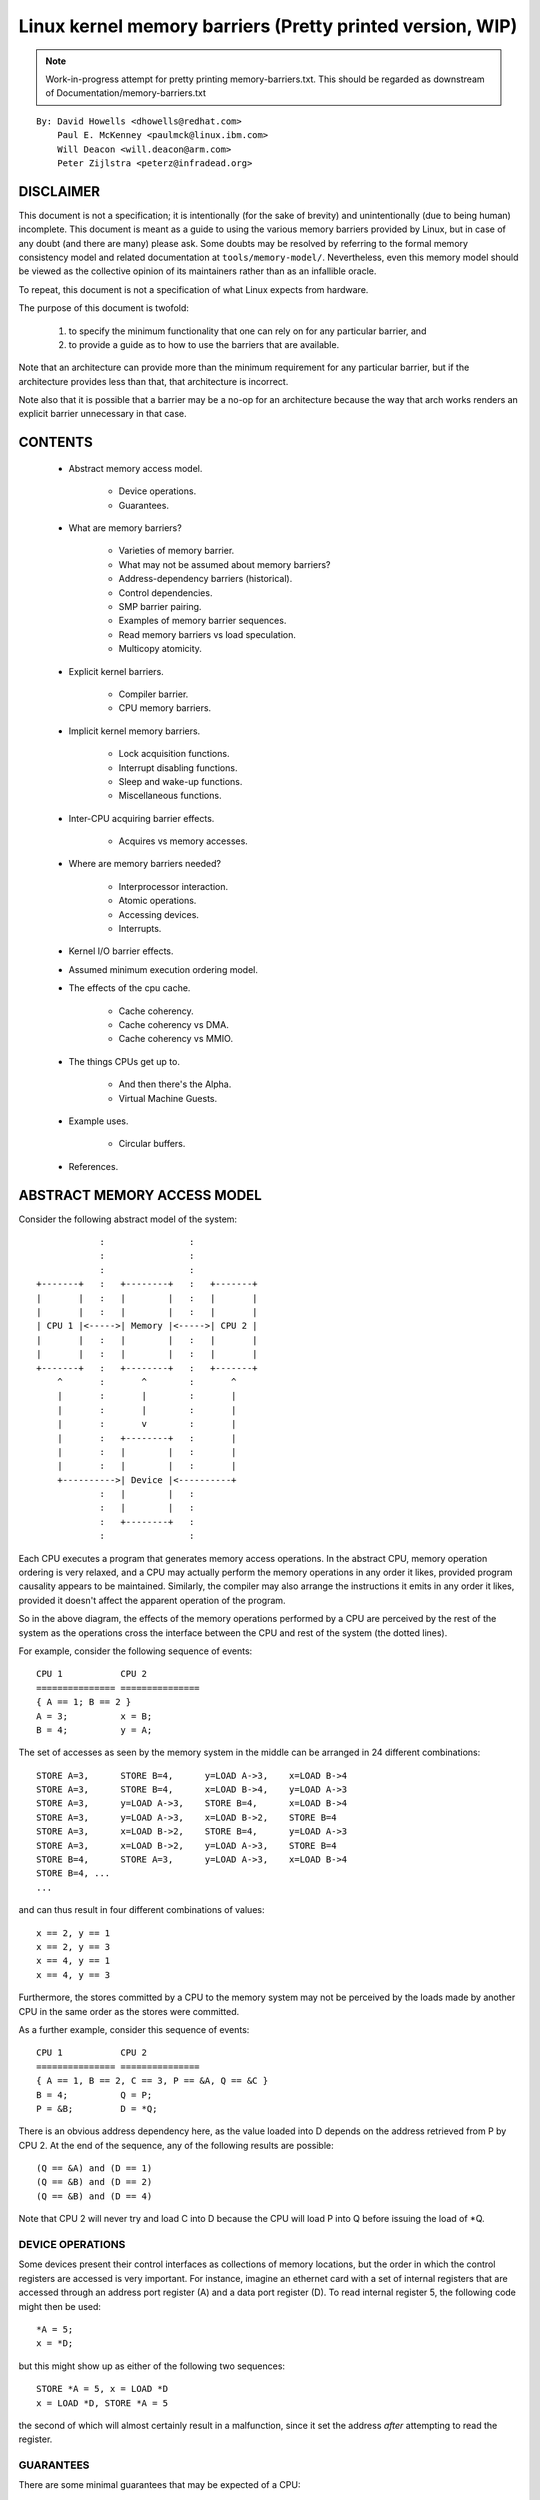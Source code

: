 ==========================================================
Linux kernel memory barriers (Pretty printed version, WIP)
==========================================================

.. note::
   Work-in-progress attempt for pretty printing memory-barriers.txt.
   This should be regarded as downstream of Documentation/memory-barriers.txt

::

   By: David Howells <dhowells@redhat.com>
       Paul E. McKenney <paulmck@linux.ibm.com>
       Will Deacon <will.deacon@arm.com>
       Peter Zijlstra <peterz@infradead.org>

DISCLAIMER
==========

This document is not a specification; it is intentionally (for the sake of
brevity) and unintentionally (due to being human) incomplete. This document is
meant as a guide to using the various memory barriers provided by Linux, but
in case of any doubt (and there are many) please ask.  Some doubts may be
resolved by referring to the formal memory consistency model and related
documentation at ``tools/memory-model/``.  Nevertheless, even this memory
model should be viewed as the collective opinion of its maintainers rather
than as an infallible oracle.

To repeat, this document is not a specification of what Linux expects from
hardware.

The purpose of this document is twofold:

 (1) to specify the minimum functionality that one can rely on for any
     particular barrier, and

 (2) to provide a guide as to how to use the barriers that are available.

Note that an architecture can provide more than the minimum requirement
for any particular barrier, but if the architecture provides less than
that, that architecture is incorrect.

Note also that it is possible that a barrier may be a no-op for an
architecture because the way that arch works renders an explicit barrier
unnecessary in that case.


CONTENTS
========

 * Abstract memory access model.

     - Device operations.
     - Guarantees.

 * What are memory barriers?

     - Varieties of memory barrier.
     - What may not be assumed about memory barriers?
     - Address-dependency barriers (historical).
     - Control dependencies.
     - SMP barrier pairing.
     - Examples of memory barrier sequences.
     - Read memory barriers vs load speculation.
     - Multicopy atomicity.

 * Explicit kernel barriers.

     - Compiler barrier.
     - CPU memory barriers.

 * Implicit kernel memory barriers.

     - Lock acquisition functions.
     - Interrupt disabling functions.
     - Sleep and wake-up functions.
     - Miscellaneous functions.

 * Inter-CPU acquiring barrier effects.

     - Acquires vs memory accesses.

 * Where are memory barriers needed?

     - Interprocessor interaction.
     - Atomic operations.
     - Accessing devices.
     - Interrupts.

 * Kernel I/O barrier effects.

 * Assumed minimum execution ordering model.

 * The effects of the cpu cache.

     - Cache coherency.
     - Cache coherency vs DMA.
     - Cache coherency vs MMIO.

 * The things CPUs get up to.

     - And then there's the Alpha.
     - Virtual Machine Guests.

 * Example uses.

     - Circular buffers.

 * References.


ABSTRACT MEMORY ACCESS MODEL
============================

Consider the following abstract model of the system::

		            :                :
		            :                :
		            :                :
		+-------+   :   +--------+   :   +-------+
		|       |   :   |        |   :   |       |
		|       |   :   |        |   :   |       |
		| CPU 1 |<----->| Memory |<----->| CPU 2 |
		|       |   :   |        |   :   |       |
		|       |   :   |        |   :   |       |
		+-------+   :   +--------+   :   +-------+
		    ^       :       ^        :       ^
		    |       :       |        :       |
		    |       :       |        :       |
		    |       :       v        :       |
		    |       :   +--------+   :       |
		    |       :   |        |   :       |
		    |       :   |        |   :       |
		    +---------->| Device |<----------+
		            :   |        |   :
		            :   |        |   :
		            :   +--------+   :
		            :                :

Each CPU executes a program that generates memory access operations.  In the
abstract CPU, memory operation ordering is very relaxed, and a CPU may actually
perform the memory operations in any order it likes, provided program causality
appears to be maintained.  Similarly, the compiler may also arrange the
instructions it emits in any order it likes, provided it doesn't affect the
apparent operation of the program.

So in the above diagram, the effects of the memory operations performed by a
CPU are perceived by the rest of the system as the operations cross the
interface between the CPU and rest of the system (the dotted lines).


For example, consider the following sequence of events::

	CPU 1		CPU 2
	===============	===============
	{ A == 1; B == 2 }
	A = 3;		x = B;
	B = 4;		y = A;

The set of accesses as seen by the memory system in the middle can be arranged
in 24 different combinations::

	STORE A=3,	STORE B=4,	y=LOAD A->3,	x=LOAD B->4
	STORE A=3,	STORE B=4,	x=LOAD B->4,	y=LOAD A->3
	STORE A=3,	y=LOAD A->3,	STORE B=4,	x=LOAD B->4
	STORE A=3,	y=LOAD A->3,	x=LOAD B->2,	STORE B=4
	STORE A=3,	x=LOAD B->2,	STORE B=4,	y=LOAD A->3
	STORE A=3,	x=LOAD B->2,	y=LOAD A->3,	STORE B=4
	STORE B=4,	STORE A=3,	y=LOAD A->3,	x=LOAD B->4
	STORE B=4, ...
	...

and can thus result in four different combinations of values::

	x == 2, y == 1
	x == 2, y == 3
	x == 4, y == 1
	x == 4, y == 3


Furthermore, the stores committed by a CPU to the memory system may not be
perceived by the loads made by another CPU in the same order as the stores were
committed.


As a further example, consider this sequence of events::

	CPU 1		CPU 2
	===============	===============
	{ A == 1, B == 2, C == 3, P == &A, Q == &C }
	B = 4;		Q = P;
	P = &B;		D = *Q;

There is an obvious address dependency here, as the value loaded into D depends
on the address retrieved from P by CPU 2.  At the end of the sequence, any of
the following results are possible::

	(Q == &A) and (D == 1)
	(Q == &B) and (D == 2)
	(Q == &B) and (D == 4)

Note that CPU 2 will never try and load C into D because the CPU will load P
into Q before issuing the load of \*Q.


DEVICE OPERATIONS
-----------------

Some devices present their control interfaces as collections of memory
locations, but the order in which the control registers are accessed is very
important.  For instance, imagine an ethernet card with a set of internal
registers that are accessed through an address port register (A) and a data
port register (D).  To read internal register 5, the following code might then
be used::

	*A = 5;
	x = *D;

but this might show up as either of the following two sequences::

	STORE *A = 5, x = LOAD *D
	x = LOAD *D, STORE *A = 5

the second of which will almost certainly result in a malfunction, since it set
the address *after* attempting to read the register.


GUARANTEES
----------

There are some minimal guarantees that may be expected of a CPU:

   * On any given CPU, dependent memory accesses will be issued in order, with
     respect to itself.  This means that for::

	Q = READ_ONCE(P); D = READ_ONCE(*Q);

     the CPU will issue the following memory operations::

	Q = LOAD P, D = LOAD *Q

     and always in that order.  However, on DEC Alpha, READ_ONCE() also
     emits a memory-barrier instruction, so that a DEC Alpha CPU will
     instead issue the following memory operations::

	Q = LOAD P, MEMORY_BARRIER, D = LOAD *Q, MEMORY_BARRIER

     Whether on DEC Alpha or not, the READ_ONCE() also prevents compiler
     mischief.

  *  Overlapping loads and stores within a particular CPU will appear to be
     ordered within that CPU.  This means that for::

	a = READ_ONCE(*X); WRITE_ONCE(*X, b);

     the CPU will only issue the following sequence of memory operations::

	a = LOAD *X, STORE *X = b

     And for::

	WRITE_ONCE(*X, c); d = READ_ONCE(*X);

     the CPU will only issue::

	STORE *X = c, d = LOAD *X

     (Loads and stores overlap if they are targeted at overlapping pieces of
     memory).

And there are a number of things that *must* or *must not* be assumed:

   * It *must not* be assumed that the compiler will do what you want
     with memory references that are not protected by READ_ONCE() and
     WRITE_ONCE().  Without them, the compiler is within its rights to
     do all sorts of "creative" transformations, which are covered in
     the COMPILER BARRIER section.

   * It *must not* be assumed that independent loads and stores will be issued
     in the order given.  This means that for::

	X = *A; Y = *B; *D = Z;

     we may get any of the following sequences::

	X = LOAD *A,  Y = LOAD *B,  STORE *D = Z
	X = LOAD *A,  STORE *D = Z, Y = LOAD *B
	Y = LOAD *B,  X = LOAD *A,  STORE *D = Z
	Y = LOAD *B,  STORE *D = Z, X = LOAD *A
	STORE *D = Z, X = LOAD *A,  Y = LOAD *B
	STORE *D = Z, Y = LOAD *B,  X = LOAD *A

   * It *must* be assumed that overlapping memory accesses may be merged or
     discarded.  This means that for::

	X = *A; Y = *(A + 4);

     we may get any one of the following sequences::

	X = LOAD *A; Y = LOAD *(A + 4);
	Y = LOAD *(A + 4); X = LOAD *A;
	{X, Y} = LOAD {*A, *(A + 4) };

     And for::

	*A = X; *(A + 4) = Y;

     we may get any of::

	STORE *A = X; STORE *(A + 4) = Y;
	STORE *(A + 4) = Y; STORE *A = X;
	STORE {*A, *(A + 4) } = {X, Y};

And there are anti-guarantees:

   * These guarantees do not apply to bitfields, because compilers often
     generate code to modify these using non-atomic read-modify-write
     sequences.  Do not attempt to use bitfields to synchronize parallel
     algorithms.

   * Even in cases where bitfields are protected by locks, all fields
     in a given bitfield must be protected by one lock.  If two fields
     in a given bitfield are protected by different locks, the compiler's
     non-atomic read-modify-write sequences can cause an update to one
     field to corrupt the value of an adjacent field.

   * These guarantees apply only to properly aligned and sized scalar
     variables.  "Properly sized" currently means variables that are
     the same size as ``char``, ``short``, ``int`` and ``long``.  "Properly
     aligned" means the natural alignment, thus no constraints for
     ``char``, two-byte alignment for ``short``, four-byte alignment for
     ``int``, and either four-byte or eight-byte alignment for ``long``,
     on 32-bit and 64-bit systems, respectively.  Note that these
     guarantees were introduced into the C11 standard, so beware when
     using older pre-C11 compilers (for example, gcc 4.6).  The portion
     of the standard containing this guarantee is Section 3.14, which
     defines "memory location" as follows::

	memory location
		either an object of scalar type, or a maximal sequence
		of adjacent bit-fields all having nonzero width

		NOTE 1: Two threads of execution can update and access
		separate memory locations without interfering with
		each other.

		NOTE 2: A bit-field and an adjacent non-bit-field member
		are in separate memory locations. The same applies
		to two bit-fields, if one is declared inside a nested
		structure declaration and the other is not, or if the two
		are separated by a zero-length bit-field declaration,
		or if they are separated by a non-bit-field member
		declaration. It is not safe to concurrently update two
		bit-fields in the same structure if all members declared
		between them are also bit-fields, no matter what the
		sizes of those intervening bit-fields happen to be.


WHAT ARE MEMORY BARRIERS?
=========================

As can be seen above, independent memory operations are effectively performed
in random order, but this can be a problem for CPU-CPU interaction and for I/O.
What is required is some way of intervening to instruct the compiler and the
CPU to restrict the order.

Memory barriers are such interventions.  They impose a perceived partial
ordering over the memory operations on either side of the barrier.

Such enforcement is important because the CPUs and other devices in a system
can use a variety of tricks to improve performance, including reordering,
deferral and combination of memory operations; speculative loads; speculative
branch prediction and various types of caching.  Memory barriers are used to
override or suppress these tricks, allowing the code to sanely control the
interaction of multiple CPUs and/or devices.


VARIETIES OF MEMORY BARRIER
---------------------------

Memory barriers come in four basic varieties:

 (1) Write (or store) memory barriers.

     A write memory barrier gives a guarantee that all the STORE operations
     specified before the barrier will appear to happen before all the STORE
     operations specified after the barrier with respect to the other
     components of the system.

     A write barrier is a partial ordering on stores only; it is not required
     to have any effect on loads.

     A CPU can be viewed as committing a sequence of store operations to the
     memory system as time progresses.  All stores *before* a write barrier
     will occur *before* all the stores after the write barrier.

     .. note::
        Note that write barriers should normally be paired with read or
        address-dependency barriers; see the "SMP barrier pairing" subsection.


 (2) Address-dependency barriers (historical).

     .. note::
        This section is marked as HISTORICAL: it covers the long-obsolete
        smp_read_barrier_depends() macro, the semantics of which are now
        implicit in all marked accesses.  For more up-to-date information,
        including how compiler transformations can sometimes break address
        dependencies, see Documentation/RCU/rcu_dereference.rst.

     An address-dependency barrier is a weaker form of read barrier.  In the
     case where two loads are performed such that the second depends on the
     result of the first (eg: the first load retrieves the address to which
     the second load will be directed), an address-dependency barrier would
     be required to make sure that the target of the second load is updated
     after the address obtained by the first load is accessed.

     An address-dependency barrier is a partial ordering on interdependent
     loads only; it is not required to have any effect on stores, independent
     loads or overlapping loads.

     As mentioned in (1), the other CPUs in the system can be viewed as
     committing sequences of stores to the memory system that the CPU being
     considered can then perceive.  An address-dependency barrier issued by
     the CPU under consideration guarantees that for any load preceding it,
     if that load touches one of a sequence of stores from another CPU, then
     by the time the barrier completes, the effects of all the stores prior to
     that touched by the load will be perceptible to any loads issued after
     the address-dependency barrier.

     See the "Examples of memory barrier sequences" subsection for diagrams
     showing the ordering constraints.

     .. note::
       Note that the first load really has to have an *address* dependency and
       not a control dependency.  If the address for the second load is dependent
       on the first load, but the dependency is through a conditional rather than
       actually loading the address itself, then it's a *control* dependency and
       a full read barrier or better is required.  See the "Control dependencies"
       subsection for more information.

     .. note::
       Note that address-dependency barriers should normally be paired with
       write barriers; see the "SMP barrier pairing" subsection.

     .. note::
       Kernel release v5.9 removed kernel APIs for explicit address-dependency
       barriers.  Nowadays, APIs for marking loads from shared variables such
       as READ_ONCE() and rcu_dereference() provide implicit address-dependency
       barriers.

 (3) Read (or load) memory barriers.

     A read barrier is an address-dependency barrier plus a guarantee that all
     the LOAD operations specified before the barrier will appear to happen
     before all the LOAD operations specified after the barrier with respect to
     the other components of the system.

     A read barrier is a partial ordering on loads only; it is not required to
     have any effect on stores.

     Read memory barriers imply address-dependency barriers, and so can
     substitute for them.

     .. note::
       Note that read barriers should normally be paired with write barriers;
       see the "SMP barrier pairing" subsection.


 (4) General memory barriers.

     A general memory barrier gives a guarantee that all the LOAD and STORE
     operations specified before the barrier will appear to happen before all
     the LOAD and STORE operations specified after the barrier with respect to
     the other components of the system.

     A general memory barrier is a partial ordering over both loads and stores.

     General memory barriers imply both read and write memory barriers, and so
     can substitute for either.


And a couple of implicit varieties:

 (5) ACQUIRE operations.

     This acts as a one-way permeable barrier.  It guarantees that all memory
     operations after the ACQUIRE operation will appear to happen after the
     ACQUIRE operation with respect to the other components of the system.
     ACQUIRE operations include LOCK operations and both smp_load_acquire()
     and smp_cond_load_acquire() operations.

     Memory operations that occur before an ACQUIRE operation may appear to
     happen after it completes.

     An ACQUIRE operation should almost always be paired with a RELEASE
     operation.


 (6) RELEASE operations.

     This also acts as a one-way permeable barrier.  It guarantees that all
     memory operations before the RELEASE operation will appear to happen
     before the RELEASE operation with respect to the other components of the
     system. RELEASE operations include UNLOCK operations and
     smp_store_release() operations.

     Memory operations that occur after a RELEASE operation may appear to
     happen before it completes.

     The use of ACQUIRE and RELEASE operations generally precludes the need
     for other sorts of memory barrier.  In addition, a RELEASE+ACQUIRE pair is
     -not- guaranteed to act as a full memory barrier.  However, after an
     ACQUIRE on a given variable, all memory accesses preceding any prior
     RELEASE on that same variable are guaranteed to be visible.  In other
     words, within a given variable's critical section, all accesses of all
     previous critical sections for that variable are guaranteed to have
     completed.

     This means that ACQUIRE acts as a minimal "acquire" operation and
     RELEASE acts as a minimal "release" operation.

A subset of the atomic operations described in Documentation/atomic_t.txt
have ACQUIRE and RELEASE variants in addition to fully-ordered and relaxed
(no barrier semantics) definitions.
For compound atomics performing both a load and a store, ACQUIRE semantics
apply only to the load and RELEASE semantics apply only to the store portion
of the operation.

Memory barriers are only required where there's a possibility of interaction
between two CPUs or between a CPU and a device.  If it can be guaranteed that
there won't be any such interaction in any particular piece of code, then
memory barriers are unnecessary in that piece of code.


Note that these are the *minimum* guarantees.  Different architectures may give
more substantial guarantees, but they may *not* be relied upon outside of arch
specific code.


WHAT MAY NOT BE ASSUMED ABOUT MEMORY BARRIERS?
----------------------------------------------

There are certain things that the Linux kernel memory barriers do not guarantee:

   * There is no guarantee that any of the memory accesses specified before a
     memory barrier will be *complete* by the completion of a memory barrier
     instruction; the barrier can be considered to draw a line in that CPU's
     access queue that accesses of the appropriate type may not cross.

   * There is no guarantee that issuing a memory barrier on one CPU will have
     any direct effect on another CPU or any other hardware in the system.  The
     indirect effect will be the order in which the second CPU sees the effects
     of the first CPU's accesses occur, but see the next point:

   * There is no guarantee that a CPU will see the correct order of effects
     from a second CPU's accesses, even *if* the second CPU uses a memory
     barrier, unless the first CPU *also* uses a matching memory barrier (see
     the subsection on "SMP Barrier Pairing").

   * There is no guarantee that some intervening piece of off-the-CPU
     hardware\ [#f1]_ will not reorder the memory accesses.  CPU cache coherency
     mechanisms should propagate the indirect effects of a memory barrier
     between CPUs, but might not do so in order.

     .. [#f1]
	For information on bus mastering DMA and coherency please read

	    * Documentation/driver-api/pci/pci.rst
	    * Documentation/core-api/dma-api-howto.rst
	    * Documentation/core-api/dma-api.rst


ADDRESS-DEPENDENCY BARRIERS (HISTORICAL)
----------------------------------------

.. note::
   This section is marked as HISTORICAL: it covers the long-obsolete
   smp_read_barrier_depends() macro, the semantics of which are now implicit
   in all marked accesses.  For more up-to-date information, including
   how compiler transformations can sometimes break address dependencies,
   see Documentation/RCU/rcu_dereference.rst.

As of v4.15 of the Linux kernel, an smp_mb() was added to READ_ONCE() for
DEC Alpha, which means that about the only people who need to pay attention
to this section are those working on DEC Alpha architecture-specific code
and those working on READ_ONCE() itself.  For those who need it, and for
those who are interested in the history, here is the story of
address-dependency barriers.

.. note::
   While address dependencies are observed in both load-to-load and
   load-to-store relations, address-dependency barriers are not necessary
   for load-to-store situations.

The requirement of address-dependency barriers is a little subtle, and
it's not always obvious that they're needed.  To illustrate, consider the
following sequence of events::

	CPU 1		      CPU 2
	===============	      ===============
	{ A == 1, B == 2, C == 3, P == &A, Q == &C }
	B = 4;
	<write barrier>
	WRITE_ONCE(P, &B);
			      Q = READ_ONCE_OLD(P);
			      D = *Q;

.. note::
   READ_ONCE_OLD() corresponds to READ_ONCE() of pre-4.15 kernel, which
   doesn't imply an address-dependency barrier.

There's a clear address dependency here, and it would seem that by the end of
the sequence, Q must be either &A or &B, and that::

	(Q == &A) implies (D == 1)
	(Q == &B) implies (D == 4)

But!  CPU 2's perception of P may be updated *before* its perception of B, thus
leading to the following situation::

	(Q == &B) and (D == 2) ????

While this may seem like a failure of coherency or causality maintenance, it
isn't, and this behaviour can be observed on certain real CPUs (such as the DEC
Alpha).

To deal with this, READ_ONCE() provides an implicit address-dependency barrier
since kernel release v4.15::

	CPU 1		      CPU 2
	===============	      ===============
	{ A == 1, B == 2, C == 3, P == &A, Q == &C }
	B = 4;
	<write barrier>
	WRITE_ONCE(P, &B);
			      Q = READ_ONCE(P);
			      <implicit address-dependency barrier>
			      D = *Q;

This enforces the occurrence of one of the two implications, and prevents the
third possibility from arising.


.. note::
   Note that this extremely counterintuitive situation arises most easily on
   machines with split caches, so that, for example, one cache bank processes
   even-numbered cache lines and the other bank processes odd-numbered cache
   lines.  The pointer P might be stored in an odd-numbered cache line, and the
   variable B might be stored in an even-numbered cache line.  Then, if the
   even-numbered bank of the reading CPU's cache is extremely busy while the
   odd-numbered bank is idle, one can see the new value of the pointer P (&B),
   but the old value of the variable B (2).


An address-dependency barrier is not required to order dependent writes
because the CPUs that the Linux kernel supports don't do writes until they
are certain (1) that the write will actually happen, (2) of the location of
the write, and (3) of the value to be written.
But please carefully read the "CONTROL DEPENDENCIES" section and the
Documentation/RCU/rcu_dereference.rst file:  The compiler can and does break
dependencies in a great many highly creative ways::

	CPU 1		      CPU 2
	===============	      ===============
	{ A == 1, B == 2, C = 3, P == &A, Q == &C }
	B = 4;
	<write barrier>
	WRITE_ONCE(P, &B);
			      Q = READ_ONCE_OLD(P);
			      WRITE_ONCE(*Q, 5);

Therefore, no address-dependency barrier is required to order the read into
Q with the store into \*Q.  In other words, this outcome is prohibited,
even without an implicit address-dependency barrier of modern READ_ONCE()::

	(Q == &B) && (B == 4)

Please note that this pattern should be rare.  After all, the whole point
of dependency ordering is to -prevent- writes to the data structure, along
with the expensive cache misses associated with those writes.  This pattern
can be used to record rare error conditions and the like, and the CPUs'
naturally occurring ordering prevents such records from being lost.


Note well that the ordering provided by an address dependency is local to
the CPU containing it.  See the section on "Multicopy atomicity" for
more information.


The address-dependency barrier is very important to the RCU system,
for example.  See rcu_assign_pointer() and rcu_dereference() in
``include/linux/rcupdate.h``.  This permits the current target of an RCU'd
pointer to be replaced with a new modified target, without the replacement
target appearing to be incompletely initialised.

See also the subsection on "Cache Coherency" for a more thorough example.


CONTROL DEPENDENCIES
--------------------

Control dependencies can be a bit tricky because current compilers do
not understand them.  The purpose of this section is to help you prevent
the compiler's ignorance from breaking your code.

A load-load control dependency requires a full read memory barrier, not
simply an (implicit) address-dependency barrier to make it work correctly.
Consider the following bit of code::

	q = READ_ONCE(a);
	<implicit address-dependency barrier>
	if (q) {
		/* BUG: No address dependency!!! */
		p = READ_ONCE(b);
	}

This will not have the desired effect because there is no actual address
dependency, but rather a control dependency that the CPU may short-circuit
by attempting to predict the outcome in advance, so that other CPUs see
the load from b as having happened before the load from a.  In such a case
what's actually required is::

	q = READ_ONCE(a);
	if (q) {
		<read barrier>
		p = READ_ONCE(b);
	}

However, stores are not speculated.  This means that ordering *is* provided
for load-store control dependencies, as in the following example::

	q = READ_ONCE(a);
	if (q) {
		WRITE_ONCE(b, 1);
	}

Control dependencies pair normally with other types of barriers.
That said, please note that neither READ_ONCE() nor WRITE_ONCE()
are optional! Without the READ_ONCE(), the compiler might combine the
load from 'a' with other loads from 'a'.  Without the WRITE_ONCE(),
the compiler might combine the store to 'b' with other stores to 'b'.
Either can result in highly counterintuitive effects on ordering.

Worse yet, if the compiler is able to prove (say) that the value of
variable 'a' is always non-zero, it would be well within its rights
to optimize the original example by eliminating the "if" statement
as follows::

	q = a;
	b = 1;  /* BUG: Compiler and CPU can both reorder!!! */

So don't leave out the READ_ONCE().

It is tempting to try to enforce ordering on identical stores on both
branches of the ``if`` statement as follows::

	q = READ_ONCE(a);
	if (q) {
		barrier();
		WRITE_ONCE(b, 1);
		do_something();
	} else {
		barrier();
		WRITE_ONCE(b, 1);
		do_something_else();
	}

Unfortunately, current compilers will transform this as follows at high
optimization levels::

	q = READ_ONCE(a);
	barrier();
	WRITE_ONCE(b, 1);  /* BUG: No ordering vs. load from a!!! */
	if (q) {
		/* WRITE_ONCE(b, 1); -- moved up, BUG!!! */
		do_something();
	} else {
		/* WRITE_ONCE(b, 1); -- moved up, BUG!!! */
		do_something_else();
	}

Now there is no conditional between the load from 'a' and the store to
'b', which means that the CPU is within its rights to reorder them:
The conditional is absolutely required, and must be present in the
assembly code even after all compiler optimizations have been applied.
Therefore, if you need ordering in this example, you need explicit
memory barriers, for example, smp_store_release()::

	q = READ_ONCE(a);
	if (q) {
		smp_store_release(&b, 1);
		do_something();
	} else {
		smp_store_release(&b, 1);
		do_something_else();
	}

In contrast, without explicit memory barriers, two-legged-if control
ordering is guaranteed only when the stores differ, for example::

	q = READ_ONCE(a);
	if (q) {
		WRITE_ONCE(b, 1);
		do_something();
	} else {
		WRITE_ONCE(b, 2);
		do_something_else();
	}

The initial READ_ONCE() is still required to prevent the compiler from
proving the value of 'a'.

In addition, you need to be careful what you do with the local variable 'q',
otherwise the compiler might be able to guess the value and again remove
the needed conditional.  For example::

	q = READ_ONCE(a);
	if (q % MAX) {
		WRITE_ONCE(b, 1);
		do_something();
	} else {
		WRITE_ONCE(b, 2);
		do_something_else();
	}

If MAX is defined to be 1, then the compiler knows that ``(q % MAX)`` is
equal to zero, in which case the compiler is within its rights to
transform the above code into the following::

	q = READ_ONCE(a);
	WRITE_ONCE(b, 2);
	do_something_else();

Given this transformation, the CPU is not required to respect the ordering
between the load from variable 'a' and the store to variable 'b'.  It is
tempting to add a barrier(), but this does not help.  The conditional
is gone, and the barrier won't bring it back.  Therefore, if you are
relying on this ordering, you should make sure that MAX is greater than
one, perhaps as follows::

	q = READ_ONCE(a);
	BUILD_BUG_ON(MAX <= 1); /* Order load from a with store to b. */
	if (q % MAX) {
		WRITE_ONCE(b, 1);
		do_something();
	} else {
		WRITE_ONCE(b, 2);
		do_something_else();
	}

Please note once again that the stores to 'b' differ.  If they were
identical, as noted earlier, the compiler could pull this store outside
of the 'if' statement.

You must also be careful not to rely too much on boolean short-circuit
evaluation.  Consider this example::

	q = READ_ONCE(a);
	if (q || 1 > 0)
		WRITE_ONCE(b, 1);

Because the first condition cannot fault and the second condition is
always true, the compiler can transform this example as following,
defeating control dependency::

	q = READ_ONCE(a);
	WRITE_ONCE(b, 1);

This example underscores the need to ensure that the compiler cannot
out-guess your code.  More generally, although READ_ONCE() does force
the compiler to actually emit code for a given load, it does not force
the compiler to use the results.

In addition, control dependencies apply only to the then-clause and
else-clause of the if-statement in question.  In particular, it does
not necessarily apply to code following the if-statement::

	q = READ_ONCE(a);
	if (q) {
		WRITE_ONCE(b, 1);
	} else {
		WRITE_ONCE(b, 2);
	}
	WRITE_ONCE(c, 1);  /* BUG: No ordering against the read from 'a'. */

It is tempting to argue that there in fact is ordering because the
compiler cannot reorder volatile accesses and also cannot reorder
the writes to 'b' with the condition.  Unfortunately for this line
of reasoning, the compiler might compile the two writes to 'b' as
conditional-move instructions, as in this fanciful pseudo-assembly
language::

	ld r1,a
	cmp r1,$0
	cmov,ne r4,$1
	cmov,eq r4,$2
	st r4,b
	st $1,c

A weakly ordered CPU would have no dependency of any sort between the load
from 'a' and the store to 'c'.  The control dependencies would extend
only to the pair of cmov instructions and the store depending on them.
In short, control dependencies apply only to the stores in the then-clause
and else-clause of the if-statement in question (including functions
invoked by those two clauses), not to code following that if-statement.


Note well that the ordering provided by a control dependency is local
to the CPU containing it.  See the section on "Multicopy atomicity"
for more information.


In summary:

    * Control dependencies can order prior loads against later stores.
      However, they do -not- guarantee any other sort of ordering:
      Not prior loads against later loads, nor prior stores against
      later anything.  If you need these other forms of ordering,
      use smp_rmb(), smp_wmb(), or, in the case of prior stores and
      later loads, smp_mb().

    * If both legs of the "if" statement begin with identical stores to
      the same variable, then those stores must be ordered, either by
      preceding both of them with smp_mb() or by using smp_store_release()
      to carry out the stores.  Please note that it is -not- sufficient
      to use barrier() at beginning of each leg of the "if" statement
      because, as shown by the example above, optimizing compilers can
      destroy the control dependency while respecting the letter of the
      barrier() law.

    * Control dependencies require at least one run-time conditional
      between the prior load and the subsequent store, and this
      conditional must involve the prior load.  If the compiler is able
      to optimize the conditional away, it will have also optimized
      away the ordering.  Careful use of READ_ONCE() and WRITE_ONCE()
      can help to preserve the needed conditional.

    * Control dependencies require that the compiler avoid reordering the
      dependency into nonexistence.  Careful use of READ_ONCE() or
      atomic{,64}_read() can help to preserve your control dependency.
      Please see the COMPILER BARRIER section for more information.

    * Control dependencies apply only to the then-clause and else-clause
      of the if-statement containing the control dependency, including
      any functions that these two clauses call.  Control dependencies
      do -not- apply to code following the if-statement containing the
      control dependency.

    * Control dependencies pair normally with other types of barriers.

    * Control dependencies do *not* provide multicopy atomicity.  If you
      need all the CPUs to see a given store at the same time, use smp_mb().

    * Compilers do not understand control dependencies.  It is therefore
      your job to ensure that they do not break your code.


SMP BARRIER PAIRING
-------------------

When dealing with CPU-CPU interactions, certain types of memory barrier should
always be paired.  A lack of appropriate pairing is almost certainly an error.

General barriers pair with each other, though they also pair with most
other types of barriers, albeit without multicopy atomicity.  An acquire
barrier pairs with a release barrier, but both may also pair with other
barriers, including of course general barriers.  A write barrier pairs
with an address-dependency barrier, a control dependency, an acquire barrier,
a release barrier, a read barrier, or a general barrier.  Similarly a
read barrier, control dependency, or an address-dependency barrier pairs
with a write barrier, an acquire barrier, a release barrier, or a
general barrier::

	CPU 1		      CPU 2
	===============	      ===============
	WRITE_ONCE(a, 1);
	<write barrier>
	WRITE_ONCE(b, 2);     x = READ_ONCE(b);
			      <read barrier>
			      y = READ_ONCE(a);

Or::

	CPU 1		      CPU 2
	===============	      ===============================
	a = 1;
	<write barrier>
	WRITE_ONCE(b, &a);    x = READ_ONCE(b);
			      <implicit address-dependency barrier>
			      y = *x;

Or even::

	CPU 1		      CPU 2
	===============	      ===============================
	r1 = READ_ONCE(y);
	<general barrier>
	WRITE_ONCE(x, 1);     if (r2 = READ_ONCE(x)) {
			         <implicit control dependency>
			         WRITE_ONCE(y, 1);
			      }

	assert(r1 == 0 || r2 == 0);

Basically, the read barrier always has to be there, even though it can be of
the "weaker" type.

.. note::
   Note that the stores before the write barrier would normally be expected to
   match the loads after the read barrier or the address-dependency barrier, and
   vice versa::

	CPU 1                               CPU 2
	===================                 ===================
	WRITE_ONCE(a, 1);    }----   --->{  v = READ_ONCE(c);
	WRITE_ONCE(b, 2);    }    \ /    {  w = READ_ONCE(d);
	<write barrier>            \        <read barrier>
	WRITE_ONCE(c, 3);    }    / \    {  x = READ_ONCE(a);
	WRITE_ONCE(d, 4);    }----   --->{  y = READ_ONCE(b);


EXAMPLES OF MEMORY BARRIER SEQUENCES
------------------------------------

Firstly, write barriers act as partial orderings on store operations.
Consider the following sequence of events::

	CPU 1
	=======================
	STORE A = 1
	STORE B = 2
	STORE C = 3
	<write barrier>
	STORE D = 4
	STORE E = 5

This sequence of events is committed to the memory coherence system in an order
that the rest of the system might perceive as the unordered set of
``{ STORE A, STORE B, STORE C }`` all occurring before the unordered set of
``{ STORE D, STORE E}``::

	+-------+       :      :
	|       |       +------+
	|       |------>| C=3  |     }     /\
	|       |  :    +------+     }-----  \  -----> Events perceptible to
	|       |  :    | A=1  |     }        \/       the rest of the system
	|       |  :    +------+     }
	| CPU 1 |  :    | B=2  |     }
	|       |       +------+     }
	|       |   wwwwwwwwwwwwwwww }   <--- At this point the write barrier
	|       |       +------+     }        requires all stores prior to the
	|       |  :    | E=5  |     }        barrier to be committed before
	|       |  :    +------+     }        further stores may take place
	|       |------>| D=4  |     }
	|       |       +------+
	+-------+       :      :
	                   |
	                   | Sequence in which stores are committed to the
	                   | memory system by CPU 1
	                   V


Secondly, address-dependency barriers act as partial orderings on address-
dependent loads.  Consider the following sequence of events::

	CPU 1			CPU 2
	=======================	=======================
		{ B = 7; X = 9; Y = 8; C = &Y }
	STORE A = 1
	STORE B = 2
	<write barrier>
	STORE C = &B		LOAD X
	STORE D = 4		LOAD C (gets &B)
				LOAD *C (reads B)

Without intervention, CPU 2 may perceive the events on CPU 1 in some
effectively random order, despite the write barrier issued by CPU 1::

	+-------+       :      :                :       :
	|       |       +------+                +-------+  | Sequence of update
	|       |------>| B=2  |-----       --->| Y->8  |  | of perception on
	|       |  :    +------+     \          +-------+  | CPU 2
	| CPU 1 |  :    | A=1  |      \     --->| C->&Y |  V
	|       |       +------+       |        +-------+
	|       |   wwwwwwwwwwwwwwww   |        :       :
	|       |       +------+       |        :       :
	|       |  :    | C=&B |---    |        :       :       +-------+
	|       |  :    +------+   \   |        +-------+       |       |
	|       |------>| D=4  |    ----------->| C->&B |------>|       |
	|       |       +------+       |        +-------+       |       |
	+-------+       :      :       |        :       :       |       |
	                               |        :       :       |       |
	                               |        :       :       | CPU 2 |
	                               |        +-------+       |       |
	    Apparently incorrect --->  |        | B->7  |------>|       |
	    perception of B (!)        |        +-------+       |       |
	                               |        :       :       |       |
	                               |        +-------+       |       |
	    The load of X holds --->    \       | X->9  |------>|       |
	    up the maintenance           \      +-------+       |       |
	    of coherence of B             ----->| B->2  |       +-------+
	                                        +-------+
	                                        :       :


In the above example, CPU 2 perceives that B is 7, despite the load of \*C
(which would be B) coming after the LOAD of C.

If, however, an address-dependency barrier were to be placed between the load
of C and the load of \*C (ie: B) on CPU 2::

	CPU 1			CPU 2
	=======================	=======================
		{ B = 7; X = 9; Y = 8; C = &Y }
	STORE A = 1
	STORE B = 2
	<write barrier>
	STORE C = &B		LOAD X
	STORE D = 4		LOAD C (gets &B)
				<address-dependency barrier>
				LOAD *C (reads B)

then the following will occur::

	+-------+       :      :                :       :
	|       |       +------+                +-------+
	|       |------>| B=2  |-----       --->| Y->8  |
	|       |  :    +------+     \          +-------+
	| CPU 1 |  :    | A=1  |      \     --->| C->&Y |
	|       |       +------+       |        +-------+
	|       |   wwwwwwwwwwwwwwww   |        :       :
	|       |       +------+       |        :       :
	|       |  :    | C=&B |---    |        :       :       +-------+
	|       |  :    +------+   \   |        +-------+       |       |
	|       |------>| D=4  |    ----------->| C->&B |------>|       |
	|       |       +------+       |        +-------+       |       |
	+-------+       :      :       |        :       :       |       |
	                               |        :       :       |       |
	                               |        :       :       | CPU 2 |
	                               |        +-------+       |       |
	                               |        | X->9  |------>|       |
	                               |        +-------+       |       |
	  Makes sure all effects --->   \   aaaaaaaaaaaaaaaaa   |       |
	  prior to the store of C        \      +-------+       |       |
	  are perceptible to              ----->| B->2  |------>|       |
	  subsequent loads                      +-------+       |       |
	                                        :       :       +-------+


And thirdly, a read barrier acts as a partial order on loads.  Consider the
following sequence of events::

	CPU 1			CPU 2
	=======================	=======================
		{ A = 0, B = 9 }
	STORE A=1
	<write barrier>
	STORE B=2
				LOAD B
				LOAD A

Without intervention, CPU 2 may then choose to perceive the events on CPU 1 in
some effectively random order, despite the write barrier issued by CPU 1::

	+-------+       :      :                :       :
	|       |       +------+                +-------+
	|       |------>| A=1  |------      --->| A->0  |
	|       |       +------+      \         +-------+
	| CPU 1 |   wwwwwwwwwwwwwwww   \    --->| B->9  |
	|       |       +------+        |       +-------+
	|       |------>| B=2  |---     |       :       :
	|       |       +------+   \    |       :       :       +-------+
	+-------+       :      :    \   |       +-------+       |       |
	                             ---------->| B->2  |------>|       |
	                                |       +-------+       | CPU 2 |
	                                |       | A->0  |------>|       |
	                                |       +-------+       |       |
	                                |       :       :       +-------+
	                                 \      :       :
	                                  \     +-------+
	                                   ---->| A->1  |
	                                        +-------+
	                                        :       :


If, however, a read barrier were to be placed between the load of B and the
load of A on CPU 2::

	CPU 1			CPU 2
	=======================	=======================
		{ A = 0, B = 9 }
	STORE A=1
	<write barrier>
	STORE B=2
				LOAD B
				<read barrier>
				LOAD A

then the partial ordering imposed by CPU 1 will be perceived correctly by
CPU 2::

	+-------+       :      :                :       :
	|       |       +------+                +-------+
	|       |------>| A=1  |------      --->| A->0  |
	|       |       +------+      \         +-------+
	| CPU 1 |   wwwwwwwwwwwwwwww   \    --->| B->9  |
	|       |       +------+        |       +-------+
	|       |------>| B=2  |---     |       :       :
	|       |       +------+   \    |       :       :       +-------+
	+-------+       :      :    \   |       +-------+       |       |
	                             ---------->| B->2  |------>|       |
	                                |       +-------+       | CPU 2 |
	                                |       :       :       |       |
	                                |       :       :       |       |
	  At this point the read ---->   \  rrrrrrrrrrrrrrrrr   |       |
	  barrier causes all effects      \     +-------+       |       |
	  prior to the storage of B        ---->| A->1  |------>|       |
	  to be perceptible to CPU 2            +-------+       |       |
	                                        :       :       +-------+


To illustrate this more completely, consider what could happen if the code
contained a load of A either side of the read barrier::

	CPU 1			CPU 2
	=======================	=======================
		{ A = 0, B = 9 }
	STORE A=1
	<write barrier>
	STORE B=2
				LOAD B
				LOAD A [first load of A]
				<read barrier>
				LOAD A [second load of A]

Even though the two loads of A both occur after the load of B, they may both
come up with different values::

	+-------+       :      :                :       :
	|       |       +------+                +-------+
	|       |------>| A=1  |------      --->| A->0  |
	|       |       +------+      \         +-------+
	| CPU 1 |   wwwwwwwwwwwwwwww   \    --->| B->9  |
	|       |       +------+        |       +-------+
	|       |------>| B=2  |---     |       :       :
	|       |       +------+   \    |       :       :       +-------+
	+-------+       :      :    \   |       +-------+       |       |
	                             ---------->| B->2  |------>|       |
	                                |       +-------+       | CPU 2 |
	                                |       :       :       |       |
	                                |       :       :       |       |
	                                |       +-------+       |       |
	                                |       | A->0  |------>| 1st   |
	                                |       +-------+       |       |
	  At this point the read ---->   \  rrrrrrrrrrrrrrrrr   |       |
	  barrier causes all effects      \     +-------+       |       |
	  prior to the storage of B        ---->| A->1  |------>| 2nd   |
	  to be perceptible to CPU 2            +-------+       |       |
	                                        :       :       +-------+


But it may be that the update to A from CPU 1 becomes perceptible to CPU 2
before the read barrier completes anyway::

	+-------+       :      :                :       :
	|       |       +------+                +-------+
	|       |------>| A=1  |------      --->| A->0  |
	|       |       +------+      \         +-------+
	| CPU 1 |   wwwwwwwwwwwwwwww   \    --->| B->9  |
	|       |       +------+        |       +-------+
	|       |------>| B=2  |---     |       :       :
	|       |       +------+   \    |       :       :       +-------+
	+-------+       :      :    \   |       +-------+       |       |
	                             ---------->| B->2  |------>|       |
	                                |       +-------+       | CPU 2 |
	                                |       :       :       |       |
	                                 \      :       :       |       |
	                                  \     +-------+       |       |
	                                   ---->| A->1  |------>| 1st   |
	                                        +-------+       |       |
	                                    rrrrrrrrrrrrrrrrr   |       |
	                                        +-------+       |       |
	                                        | A->1  |------>| 2nd   |
	                                        +-------+       |       |
	                                        :       :       +-------+


The guarantee is that the second load will always come up with ``A == 1`` if the
load of B came up with ``B == 2``.  No such guarantee exists for the first
load of A; that may come up with either ``A == 0`` or ``A == 1``.


READ MEMORY BARRIERS VS LOAD SPECULATION
----------------------------------------

Many CPUs speculate with loads: that is they see that they will need to load an
item from memory, and they find a time where they're not using the bus for any
other loads, and so do the load in advance - even though they haven't actually
got to that point in the instruction execution flow yet.  This permits the
actual load instruction to potentially complete immediately because the CPU
already has the value to hand.

It may turn out that the CPU didn't actually need the value - perhaps because a
branch circumvented the load - in which case it can discard the value or just
cache it for later use.

Consider::

	CPU 1			CPU 2
	=======================	=======================
				LOAD B
				DIVIDE		} Divide instructions generally
				DIVIDE		} take a long time to perform
				LOAD A

Which might appear as this::

	                                        :       :       +-------+
	                                        +-------+       |       |
	                                    --->| B->2  |------>|       |
	                                        +-------+       | CPU 2 |
	                                        :       :DIVIDE |       |
	                                        +-------+       |       |
	The CPU being busy doing a --->     --->| A->0  |~~~~   |       |
	division speculates on the              +-------+   ~   |       |
	LOAD of A                               :       :   ~   |       |
	                                        :       :DIVIDE |       |
	                                        :       :   ~   |       |
	Once the divisions are complete -->     :       :   ~-->|       |
	the CPU can then perform the            :       :       |       |
	LOAD with immediate effect              :       :       +-------+


Placing a read barrier or an address-dependency barrier just before the second
load::

	CPU 1			CPU 2
	=======================	=======================
				LOAD B
				DIVIDE
				DIVIDE
				<read barrier>
				LOAD A

will force any value speculatively obtained to be reconsidered to an extent
dependent on the type of barrier used.  If there was no change made to the
speculated memory location, then the speculated value will just be used::

	                                        :       :       +-------+
	                                        +-------+       |       |
	                                    --->| B->2  |------>|       |
	                                        +-------+       | CPU 2 |
	                                        :       :DIVIDE |       |
	                                        +-------+       |       |
	The CPU being busy doing a --->     --->| A->0  |~~~~   |       |
	division speculates on the              +-------+   ~   |       |
	LOAD of A                               :       :   ~   |       |
	                                        :       :DIVIDE |       |
	                                        :       :   ~   |       |
	                                        :       :   ~   |       |
	                                    rrrrrrrrrrrrrrrr~   |       |
	                                        :       :   ~   |       |
	                                        :       :   ~-->|       |
	                                        :       :       |       |
	                                        :       :       +-------+


but if there was an update or an invalidation from another CPU pending, then
the speculation will be cancelled and the value reloaded::

	                                        :       :       +-------+
	                                        +-------+       |       |
	                                    --->| B->2  |------>|       |
	                                        +-------+       | CPU 2 |
	                                        :       :DIVIDE |       |
	                                        +-------+       |       |
	The CPU being busy doing a --->     --->| A->0  |~~~~   |       |
	division speculates on the              +-------+   ~   |       |
	LOAD of A                               :       :   ~   |       |
	                                        :       :DIVIDE |       |
	                                        :       :   ~   |       |
	                                        :       :   ~   |       |
	                                    rrrrrrrrrrrrrrrrr   |       |
	                                        +-------+       |       |
	The speculation is discarded --->   --->| A->1  |------>|       |
	and an updated value is                 +-------+       |       |
	retrieved                               :       :       +-------+


MULTICOPY ATOMICITY
-------------------

Multicopy atomicity is a deeply intuitive notion about ordering that is
not always provided by real computer systems, namely that a given store
becomes visible at the same time to all CPUs, or, alternatively, that all
CPUs agree on the order in which all stores become visible.  However,
support of full multicopy atomicity would rule out valuable hardware
optimizations, so a weaker form called "other multicopy atomicity"
instead guarantees only that a given store becomes visible at the same
time to all -other- CPUs.  The remainder of this document discusses this
weaker form, but for brevity will call it simply "multicopy atomicity".

The following example demonstrates multicopy atomicity::

	CPU 1			CPU 2			CPU 3
	=======================	=======================	=======================
		{ X = 0, Y = 0 }
	STORE X=1		r1=LOAD X (reads 1)	LOAD Y (reads 1)
				<general barrier>	<read barrier>
				STORE Y=r1		LOAD X

Suppose that CPU 2's load from X returns 1, which it then stores to Y,
and CPU 3's load from Y returns 1.  This indicates that CPU 1's store
to X precedes CPU 2's load from X and that CPU 2's store to Y precedes
CPU 3's load from Y.  In addition, the memory barriers guarantee that
CPU 2 executes its load before its store, and CPU 3 loads from Y before
it loads from X.  The question is then "Can CPU 3's load from X return 0?"

Because CPU 3's load from X in some sense comes after CPU 2's load, it
is natural to expect that CPU 3's load from X must therefore return 1.
This expectation follows from multicopy atomicity: if a load executing
on CPU B follows a load from the same variable executing on CPU A (and
CPU A did not originally store the value which it read), then on
multicopy-atomic systems, CPU B's load must return either the same value
that CPU A's load did or some later value.  However, the Linux kernel
does not require systems to be multicopy atomic.

The use of a general memory barrier in the example above compensates
for any lack of multicopy atomicity.  In the example, if CPU 2's load
from X returns 1 and CPU 3's load from Y returns 1, then CPU 3's load
from X must indeed also return 1.

However, dependencies, read barriers, and write barriers are not always
able to compensate for non-multicopy atomicity.  For example, suppose
that CPU 2's general barrier is removed from the above example, leaving
only the data dependency shown below::

	CPU 1			CPU 2			CPU 3
	=======================	=======================	=======================
		{ X = 0, Y = 0 }
	STORE X=1		r1=LOAD X (reads 1)	LOAD Y (reads 1)
				<data dependency>	<read barrier>
				STORE Y=r1		LOAD X (reads 0)

This substitution allows non-multicopy atomicity to run rampant: in
this example, it is perfectly legal for CPU 2's load from X to return 1,
CPU 3's load from Y to return 1, and its load from X to return 0.

The key point is that although CPU 2's data dependency orders its load
and store, it does not guarantee to order CPU 1's store.  Thus, if this
example runs on a non-multicopy-atomic system where CPUs 1 and 2 share a
store buffer or a level of cache, CPU 2 might have early access to CPU 1's
writes.  General barriers are therefore required to ensure that all CPUs
agree on the combined order of multiple accesses.

General barriers can compensate not only for non-multicopy atomicity,
but can also generate additional ordering that can ensure that -all-
CPUs will perceive the same order of -all- operations.  In contrast, a
chain of release-acquire pairs do not provide this additional ordering,
which means that only those CPUs on the chain are guaranteed to agree
on the combined order of the accesses.  For example, switching to C code
in deference to the ghost of Herman Hollerith::

	int u, v, x, y, z;

	void cpu0(void)
	{
		r0 = smp_load_acquire(&x);
		WRITE_ONCE(u, 1);
		smp_store_release(&y, 1);
	}

	void cpu1(void)
	{
		r1 = smp_load_acquire(&y);
		r4 = READ_ONCE(v);
		r5 = READ_ONCE(u);
		smp_store_release(&z, 1);
	}

	void cpu2(void)
	{
		r2 = smp_load_acquire(&z);
		smp_store_release(&x, 1);
	}

	void cpu3(void)
	{
		WRITE_ONCE(v, 1);
		smp_mb();
		r3 = READ_ONCE(u);
	}

Because cpu0(), cpu1(), and cpu2() participate in a chain of
smp_store_release()/smp_load_acquire() pairs, the following outcome
is prohibited::

	r0 == 1 && r1 == 1 && r2 == 1

Furthermore, because of the release-acquire relationship between cpu0()
and cpu1(), cpu1() must see cpu0()'s writes, so that the following
outcome is prohibited::

	r1 == 1 && r5 == 0

However, the ordering provided by a release-acquire chain is local
to the CPUs participating in that chain and does not apply to cpu3(),
at least aside from stores.  Therefore, the following outcome is possible::

	r0 == 0 && r1 == 1 && r2 == 1 && r3 == 0 && r4 == 0

As an aside, the following outcome is also possible::

	r0 == 0 && r1 == 1 && r2 == 1 && r3 == 0 && r4 == 0 && r5 == 1

Although cpu0(), cpu1(), and cpu2() will see their respective reads and
writes in order, CPUs not involved in the release-acquire chain might
well disagree on the order.  This disagreement stems from the fact that
the weak memory-barrier instructions used to implement smp_load_acquire()
and smp_store_release() are not required to order prior stores against
subsequent loads in all cases.  This means that cpu3() can see cpu0()'s
store to u as happening *after* cpu1()'s load from v, even though
both cpu0() and cpu1() agree that these two operations occurred in the
intended order.

However, please keep in mind that smp_load_acquire() is not magic.
In particular, it simply reads from its argument with ordering.  It does
*not* ensure that any particular value will be read.  Therefore, the
following outcome is possible::

	r0 == 0 && r1 == 0 && r2 == 0 && r5 == 0

Note that this outcome can happen even on a mythical sequentially
consistent system where nothing is ever reordered.

To reiterate, if your code requires full ordering of all operations,
use general barriers throughout.


EXPLICIT KERNEL BARRIERS
========================

The Linux kernel has a variety of different barriers that act at different
levels:

  * Compiler barrier.

  * CPU memory barriers.


COMPILER BARRIER
----------------

The Linux kernel has an explicit compiler barrier function that prevents the
compiler from moving the memory accesses either side of it to the other side::

	barrier();

This is a general barrier -- there are no read-read or write-write
variants of barrier().  However, READ_ONCE() and WRITE_ONCE() can be
thought of as weak forms of barrier() that affect only the specific
accesses flagged by the READ_ONCE() or WRITE_ONCE().

The barrier() function has the following effects:

   * Prevents the compiler from reordering accesses following the
     barrier() to precede any accesses preceding the barrier().
     One example use for this property is to ease communication between
     interrupt-handler code and the code that was interrupted.

   * Within a loop, forces the compiler to load the variables used
     in that loop's conditional on each pass through that loop.

The READ_ONCE() and WRITE_ONCE() functions can prevent any number of
optimizations that, while perfectly safe in single-threaded code, can
be fatal in concurrent code.  Here are some examples of these sorts
of optimizations:

   * The compiler is within its rights to reorder loads and stores
     to the same variable, and in some cases, the CPU is within its
     rights to reorder loads to the same variable.  This means that
     the following code::

	a[0] = x;
	a[1] = x;

     Might result in an older value of x stored in ``a[1]`` than in ``a[0]``.
     Prevent both the compiler and the CPU from doing this as follows::

	a[0] = READ_ONCE(x);
	a[1] = READ_ONCE(x);

     In short, READ_ONCE() and WRITE_ONCE() provide cache coherence for
     accesses from multiple CPUs to a single variable.

   * The compiler is within its rights to merge successive loads from
     the same variable.  Such merging can cause the compiler to "optimize"
     the following code::

	while (tmp = a)
		do_something_with(tmp);

     into the following code, which, although in some sense legitimate
     for single-threaded code, is almost certainly not what the developer
     intended::

	if (tmp = a)
		for (;;)
			do_something_with(tmp);

     Use READ_ONCE() to prevent the compiler from doing this to you::

	while (tmp = READ_ONCE(a))
		do_something_with(tmp);

   * The compiler is within its rights to reload a variable, for example,
     in cases where high register pressure prevents the compiler from
     keeping all data of interest in registers.  The compiler might
     therefore optimize the variable 'tmp' out of our previous example::

	while (tmp = a)
		do_something_with(tmp);

     This could result in the following code, which is perfectly safe in
     single-threaded code, but can be fatal in concurrent code::

	while (a)
		do_something_with(a);

     For example, the optimized version of this code could result in
     passing a zero to do_something_with() in the case where the variable
     a was modified by some other CPU between the "while" statement and
     the call to do_something_with().

     Again, use READ_ONCE() to prevent the compiler from doing this::

	while (tmp = READ_ONCE(a))
		do_something_with(tmp);

     Note that if the compiler runs short of registers, it might save
     tmp onto the stack.  The overhead of this saving and later restoring
     is why compilers reload variables.  Doing so is perfectly safe for
     single-threaded code, so you need to tell the compiler about cases
     where it is not safe.

   * The compiler is within its rights to omit a load entirely if it knows
     what the value will be.  For example, if the compiler can prove that
     the value of variable 'a' is always zero, it can optimize this code::

	while (tmp = a)
		do_something_with(tmp);

     Into this::

	do { } while (0);

     This transformation is a win for single-threaded code because it
     gets rid of a load and a branch.  The problem is that the compiler
     will carry out its proof assuming that the current CPU is the only
     one updating variable 'a'.  If variable 'a' is shared, then the
     compiler's proof will be erroneous.  Use READ_ONCE() to tell the
     compiler that it doesn't know as much as it thinks it does::

	while (tmp = READ_ONCE(a))
		do_something_with(tmp);

     But please note that the compiler is also closely watching what you
     do with the value after the READ_ONCE().  For example, suppose you
     do the following and MAX is a preprocessor macro with the value 1::

	while ((tmp = READ_ONCE(a)) % MAX)
		do_something_with(tmp);

     Then the compiler knows that the result of the "%" operator applied
     to MAX will always be zero, again allowing the compiler to optimize
     the code into near-nonexistence.  (It will still load from the
     variable 'a'.)

   * Similarly, the compiler is within its rights to omit a store entirely
     if it knows that the variable already has the value being stored.
     Again, the compiler assumes that the current CPU is the only one
     storing into the variable, which can cause the compiler to do the
     wrong thing for shared variables.  For example, suppose you have
     the following::

	a = 0;
	... Code that does not store to variable a ...
	a = 0;

     The compiler sees that the value of variable 'a' is already zero, so
     it might well omit the second store.  This would come as a fatal
     surprise if some other CPU might have stored to variable 'a' in the
     meantime.

     Use WRITE_ONCE() to prevent the compiler from making this sort of
     wrong guess::

	WRITE_ONCE(a, 0);
	... Code that does not store to variable a ...
	WRITE_ONCE(a, 0);

   * The compiler is within its rights to reorder memory accesses unless
     you tell it not to.  For example, consider the following interaction
     between process-level code and an interrupt handler::

	void process_level(void)
	{
		msg = get_message();
		flag = true;
	}

	void interrupt_handler(void)
	{
		if (flag)
			process_message(msg);
	}

     There is nothing to prevent the compiler from transforming
     process_level() to the following, in fact, this might well be a
     win for single-threaded code::

	void process_level(void)
	{
		flag = true;
		msg = get_message();
	}

     If the interrupt occurs between these two statement, then
     interrupt_handler() might be passed a garbled msg.  Use WRITE_ONCE()
     to prevent this as follows::

	void process_level(void)
	{
		WRITE_ONCE(msg, get_message());
		WRITE_ONCE(flag, true);
	}

	void interrupt_handler(void)
	{
		if (READ_ONCE(flag))
			process_message(READ_ONCE(msg));
	}

     Note that the READ_ONCE() and WRITE_ONCE() wrappers in
     interrupt_handler() are needed if this interrupt handler can itself
     be interrupted by something that also accesses 'flag' and 'msg',
     for example, a nested interrupt or an NMI.  Otherwise, READ_ONCE()
     and WRITE_ONCE() are not needed in interrupt_handler() other than
     for documentation purposes.  (Note also that nested interrupts
     do not typically occur in modern Linux kernels, in fact, if an
     interrupt handler returns with interrupts enabled, you will get a
     WARN_ONCE() splat.)

     You should assume that the compiler can move READ_ONCE() and
     WRITE_ONCE() past code not containing READ_ONCE(), WRITE_ONCE(),
     barrier(), or similar primitives.

     This effect could also be achieved using barrier(), but READ_ONCE()
     and WRITE_ONCE() are more selective:  With READ_ONCE() and
     WRITE_ONCE(), the compiler need only forget the contents of the
     indicated memory locations, while with barrier() the compiler must
     discard the value of all memory locations that it has currently
     cached in any machine registers.  Of course, the compiler must also
     respect the order in which the READ_ONCE()s and WRITE_ONCE()s occur,
     though the CPU of course need not do so.

   * The compiler is within its rights to invent stores to a variable,
     as in the following example::

	if (a)
		b = a;
	else
		b = 42;

     The compiler might save a branch by optimizing this as follows::

	b = 42;
	if (a)
		b = a;

     In single-threaded code, this is not only safe, but also saves
     a branch.  Unfortunately, in concurrent code, this optimization
     could cause some other CPU to see a spurious value of 42 -- even
     if variable 'a' was never zero -- when loading variable 'b'.
     Use WRITE_ONCE() to prevent this as follows::

	if (a)
		WRITE_ONCE(b, a);
	else
		WRITE_ONCE(b, 42);

     The compiler can also invent loads.  These are usually less
     damaging, but they can result in cache-line bouncing and thus in
     poor performance and scalability.  Use READ_ONCE() to prevent
     invented loads.

   * For aligned memory locations whose size allows them to be accessed
     with a single memory-reference instruction, prevents "load tearing"
     and "store tearing," in which a single large access is replaced by
     multiple smaller accesses.  For example, given an architecture having
     16-bit store instructions with 7-bit immediate fields, the compiler
     might be tempted to use two 16-bit store-immediate instructions to
     implement the following 32-bit store::

	p = 0x00010002;

     Please note that GCC really does use this sort of optimization,
     which is not surprising given that it would likely take more
     than two instructions to build the constant and then store it.
     This optimization can therefore be a win in single-threaded code.
     In fact, a recent bug (since fixed) caused GCC to incorrectly use
     this optimization in a volatile store.  In the absence of such bugs,
     use of WRITE_ONCE() prevents store tearing in the following example::

	WRITE_ONCE(p, 0x00010002);

     Use of packed structures can also result in load and store tearing,
     as in this example::

	struct __attribute__((__packed__)) foo {
		short a;
		int b;
		short c;
	};
	struct foo foo1, foo2;
	...

	foo2.a = foo1.a;
	foo2.b = foo1.b;
	foo2.c = foo1.c;

     Because there are no READ_ONCE() or WRITE_ONCE() wrappers and no
     volatile markings, the compiler would be well within its rights to
     implement these three assignment statements as a pair of 32-bit
     loads followed by a pair of 32-bit stores.  This would result in
     load tearing on 'foo1.b' and store tearing on 'foo2.b'.  READ_ONCE()
     and WRITE_ONCE() again prevent tearing in this example::

	foo2.a = foo1.a;
	WRITE_ONCE(foo2.b, READ_ONCE(foo1.b));
	foo2.c = foo1.c;

All that aside, it is never necessary to use READ_ONCE() and
WRITE_ONCE() on a variable that has been marked volatile.  For example,
because 'jiffies' is marked volatile, it is never necessary to
say READ_ONCE(jiffies).  The reason for this is that READ_ONCE() and
WRITE_ONCE() are implemented as volatile casts, which has no effect when
its argument is already marked volatile.

Please note that these compiler barriers have no direct effect on the CPU,
which may then reorder things however it wishes.


CPU MEMORY BARRIERS
-------------------

The Linux kernel has seven basic CPU memory barriers::

	TYPE			MANDATORY	SMP CONDITIONAL
	=======================	===============	===============
	GENERAL			mb()		smp_mb()
	WRITE			wmb()		smp_wmb()
	READ			rmb()		smp_rmb()
	ADDRESS DEPENDENCY			READ_ONCE()


All memory barriers except the address-dependency barriers imply a compiler
barrier.  Address dependencies do not impose any additional compiler ordering.

Aside: In the case of address dependencies, the compiler would be expected
to issue the loads in the correct order (eg. ``a[b]`` would have to load
the value of b before loading ``a[b]``), however there is no guarantee in
the C specification that the compiler may not speculate the value of b
(eg. is equal to 1) and load ``a[b]`` before b (eg. ``tmp = a[1]; if (b != 1)
tmp = a[b];``).  There is also the problem of a compiler reloading b after
having loaded ``a[b]``, thus having a newer copy of b than ``a[b]``.
A consensus has not yet been reached about these problems, however the
READ_ONCE() macro is a good place to start looking.

SMP memory barriers are reduced to compiler barriers on uniprocessor compiled
systems because it is assumed that a CPU will appear to be self-consistent,
and will order overlapping accesses correctly with respect to itself.
However, see the subsection on "Virtual Machine Guests" below.

.. note::
   Note that SMP memory barriers *must* be used to control the ordering of
   references to shared memory on SMP systems, though the use of locking instead
   is sufficient.

Mandatory barriers should not be used to control SMP effects, since mandatory
barriers impose unnecessary overhead on both SMP and UP systems. They may,
however, be used to control MMIO effects on accesses through relaxed memory I/O
windows.  These barriers are required even on non-SMP systems as they affect
the order in which memory operations appear to a device by prohibiting both the
compiler and the CPU from reordering them.


There are some more advanced barrier functions:

  ``smp_store_mb(var, value)``
     This assigns the value to the variable and then inserts a full memory
     barrier after it.  It isn't guaranteed to insert anything more than a
     compiler barrier in a UP compilation.

  ``smp_mb__before_atomic()`` and ``smp_mb__after_atomic()``
     These are for use with atomic RMW functions that do not imply memory
     barriers, but where the code needs a memory barrier. Examples for atomic
     RMW functions that do not imply a memory barrier are e.g. add,
     subtract, (failed) conditional operations, ``_relaxed`` functions,
     but not atomic_read or atomic_set. A common example where a memory
     barrier may be required is when atomic ops are used for reference
     counting.

     These are also used for atomic RMW bitop functions that do not imply a
     memory barrier (such as set_bit and clear_bit).

     As an example, consider a piece of code that marks an object as being dead
     and then decrements the object's reference count::

	obj->dead = 1;
	smp_mb__before_atomic();
	atomic_dec(&obj->ref_count);

     This makes sure that the death mark on the object is perceived to be set
     *before* the reference counter is decremented.

     See Documentation/atomic_{t,bitops}.txt for more information.


  ``dma_wmb()``, ``dma_rmb()``, and ``dma_mb()``
     These are for use with consistent memory to guarantee the ordering
     of writes or reads of shared memory accessible to both the CPU and a
     DMA capable device. See Documentation/core-api/dma-api.rst file for more
     information about consistent memory.

     For example, consider a device driver that shares memory with a device
     and uses a descriptor status value to indicate if the descriptor belongs
     to the device or the CPU, and a doorbell to notify it when new
     descriptors are available::

	if (desc->status != DEVICE_OWN) {
		/* do not read data until we own descriptor */
		dma_rmb();

		/* read/modify data */
		read_data = desc->data;
		desc->data = write_data;

		/* flush modifications before status update */
		dma_wmb();

		/* assign ownership */
		desc->status = DEVICE_OWN;

		/* Make descriptor status visible to the device followed by
		 * notify device of new descriptor
		 */
		writel(DESC_NOTIFY, doorbell);
	}

     The dma_rmb() allows us to guarantee that the device has released ownership
     before we read the data from the descriptor, and the dma_wmb() allows
     us to guarantee the data is written to the descriptor before the device
     can see it now has ownership.  The dma_mb() implies both a dma_rmb() and
     a dma_wmb().

     Note that the dma_*() barriers do not provide any ordering guarantees for
     accesses to MMIO regions.  See the later "KERNEL I/O BARRIER EFFECTS"
     subsection for more information about I/O accessors and MMIO ordering.

  ``pmem_wmb()``
     This is for use with persistent memory to ensure that stores for which
     modifications are written to persistent storage reached a platform
     durability domain.

     For example, after a non-temporal write to pmem region, we use pmem_wmb()
     to ensure that stores have reached a platform durability domain. This ensures
     that stores have updated persistent storage before any data access or
     data transfer caused by subsequent instructions is initiated. This is
     in addition to the ordering done by wmb().

     For load from persistent memory, existing read memory barriers are sufficient
     to ensure read ordering.

  ``io_stop_wc()``
     For memory accesses with write-combining attributes (e.g. those returned
     by ioremap_wc()), the CPU may wait for prior accesses to be merged with
     subsequent ones. io_stop_wc() can be used to prevent the merging of
     write-combining memory accesses before this macro with those after it when
     such wait has performance implications.

IMPLICIT KERNEL MEMORY BARRIERS
===============================

Some of the other functions in the linux kernel imply memory barriers, amongst
which are locking and scheduling functions.

This specification is a *minimum* guarantee; any particular architecture may
provide more substantial guarantees, but these may not be relied upon outside
of arch specific code.


LOCK ACQUISITION FUNCTIONS
--------------------------

The Linux kernel has a number of locking constructs:

   * spin locks
   * R/W spin locks
   * mutexes
   * semaphores
   * R/W semaphores

In all cases there are variants on "ACQUIRE" operations and "RELEASE" operations
for each construct.  These operations all imply certain barriers:

 (1) ACQUIRE operation implication:

     Memory operations issued after the ACQUIRE will be completed after the
     ACQUIRE operation has completed.

     Memory operations issued before the ACQUIRE may be completed after
     the ACQUIRE operation has completed.

 (2) RELEASE operation implication:

     Memory operations issued before the RELEASE will be completed before the
     RELEASE operation has completed.

     Memory operations issued after the RELEASE may be completed before the
     RELEASE operation has completed.

 (3) ACQUIRE vs ACQUIRE implication:

     All ACQUIRE operations issued before another ACQUIRE operation will be
     completed before that ACQUIRE operation.

 (4) ACQUIRE vs RELEASE implication:

     All ACQUIRE operations issued before a RELEASE operation will be
     completed before the RELEASE operation.

 (5) Failed conditional ACQUIRE implication:

     Certain locking variants of the ACQUIRE operation may fail, either due to
     being unable to get the lock immediately, or due to receiving an unblocked
     signal while asleep waiting for the lock to become available.  Failed
     locks do not imply any sort of barrier.

.. note::
   Note: one of the consequences of lock ACQUIREs and RELEASEs being only
   one-way barriers is that the effects of instructions outside of a critical
   section may seep into the inside of the critical section.

An ACQUIRE followed by a RELEASE may not be assumed to be full memory barrier
because it is possible for an access preceding the ACQUIRE to happen after the
ACQUIRE, and an access following the RELEASE to happen before the RELEASE, and
the two accesses can themselves then cross::

	*A = a;
	ACQUIRE M
	RELEASE M
	*B = b;

may occur as::

	ACQUIRE M, STORE *B, STORE *A, RELEASE M

When the ACQUIRE and RELEASE are a lock acquisition and release,
respectively, this same reordering can occur if the lock's ACQUIRE and
RELEASE are to the same lock variable, but only from the perspective of
another CPU not holding that lock.  In short, a ACQUIRE followed by an
RELEASE may -not- be assumed to be a full memory barrier.

Similarly, the reverse case of a RELEASE followed by an ACQUIRE does
not imply a full memory barrier.  Therefore, the CPU's execution of the
critical sections corresponding to the RELEASE and the ACQUIRE can cross,
so that::

	*A = a;
	RELEASE M
	ACQUIRE N
	*B = b;

could occur as::

	ACQUIRE N, STORE *B, STORE *A, RELEASE M

It might appear that this reordering could introduce a deadlock.
However, this cannot happen because if such a deadlock threatened,
the RELEASE would simply complete, thereby avoiding the deadlock.

	Why does this work?

	One key point is that we are only talking about the CPU doing
	the reordering, not the compiler.  If the compiler (or, for
	that matter, the developer) switched the operations, deadlock
	*could* occur.

	But suppose the CPU reordered the operations.  In this case,
	the unlock precedes the lock in the assembly code.  The CPU
	simply elected to try executing the later lock operation first.
	If there is a deadlock, this lock operation will simply spin (or
	try to sleep, but more on that later).	The CPU will eventually
	execute the unlock operation (which preceded the lock operation
	in the assembly code), which will unravel the potential deadlock,
	allowing the lock operation to succeed.

	But what if the lock is a sleeplock?  In that case, the code will
	try to enter the scheduler, where it will eventually encounter
	a memory barrier, which will force the earlier unlock operation
	to complete, again unraveling the deadlock.  There might be
	a sleep-unlock race, but the locking primitive needs to resolve
	such races properly in any case.

Locks and semaphores may not provide any guarantee of ordering on UP compiled
systems, and so cannot be counted on in such a situation to actually achieve
anything at all - especially with respect to I/O accesses - unless combined
with interrupt disabling operations.

See also the section on "Inter-CPU acquiring barrier effects".


As an example, consider the following::

	*A = a;
	*B = b;
	ACQUIRE
	*C = c;
	*D = d;
	RELEASE
	*E = e;
	*F = f;

The following sequence of events is acceptable::

	ACQUIRE, {*F,*A}, *E, {*C,*D}, *B, RELEASE

	[+] Note that {*F,*A} indicates a combined access.

But none of the following are::

	{*F,*A}, *B,	ACQUIRE, *C, *D,	RELEASE, *E
	*A, *B, *C,	ACQUIRE, *D,		RELEASE, *E, *F
	*A, *B,		ACQUIRE, *C,		RELEASE, *D, *E, *F
	*B,		ACQUIRE, *C, *D,	RELEASE, {*F,*A}, *E



INTERRUPT DISABLING FUNCTIONS
-----------------------------

Functions that disable interrupts (ACQUIRE equivalent) and enable interrupts
(RELEASE equivalent) will act as compiler barriers only.  So if memory or I/O
barriers are required in such a situation, they must be provided from some
other means.


SLEEP AND WAKE-UP FUNCTIONS
---------------------------

Sleeping and waking on an event flagged in global data can be viewed as an
interaction between two pieces of data: the task state of the task waiting for
the event and the global data used to indicate the event.  To make sure that
these appear to happen in the right order, the primitives to begin the process
of going to sleep, and the primitives to initiate a wake up imply certain
barriers.

Firstly, the sleeper normally follows something like this sequence of events::

	for (;;) {
		set_current_state(TASK_UNINTERRUPTIBLE);
		if (event_indicated)
			break;
		schedule();
	}

A general memory barrier is interpolated automatically by set_current_state()
after it has altered the task state::

	CPU 1
	===============================
	set_current_state();
	  smp_store_mb();
	    STORE current->state
	    <general barrier>
	LOAD event_indicated

set_current_state() may be wrapped by::

	prepare_to_wait();
	prepare_to_wait_exclusive();

which therefore also imply a general memory barrier after setting the state.
The whole sequence above is available in various canned forms, all of which
interpolate the memory barrier in the right place::

	wait_event();
	wait_event_interruptible();
	wait_event_interruptible_exclusive();
	wait_event_interruptible_timeout();
	wait_event_killable();
	wait_event_timeout();
	wait_on_bit();
	wait_on_bit_lock();


Secondly, code that performs a wake up normally follows something like this::

	event_indicated = 1;
	wake_up(&event_wait_queue);

or::

	event_indicated = 1;
	wake_up_process(event_daemon);

A general memory barrier is executed by wake_up() if it wakes something up.
If it doesn't wake anything up then a memory barrier may or may not be
executed; you must not rely on it.  The barrier occurs before the task state
is accessed, in particular, it sits between the STORE to indicate the event
and the STORE to set TASK_RUNNING::

	CPU 1 (Sleeper)			CPU 2 (Waker)
	===============================	===============================
	set_current_state();		STORE event_indicated
	  smp_store_mb();		wake_up();
	    STORE current->state	  ...
	    <general barrier>		  <general barrier>
	LOAD event_indicated		  if ((LOAD task->state) & TASK_NORMAL)
					    STORE task->state

where "task" is the thread being woken up and it equals CPU 1's "current".

To repeat, a general memory barrier is guaranteed to be executed by wake_up()
if something is actually awakened, but otherwise there is no such guarantee.
To see this, consider the following sequence of events, where X and Y are both
initially zero::

	CPU 1				CPU 2
	===============================	===============================
	X = 1;				Y = 1;
	smp_mb();			wake_up();
	LOAD Y				LOAD X

If a wakeup does occur, one (at least) of the two loads must see 1.  If, on
the other hand, a wakeup does not occur, both loads might see 0.

wake_up_process() always executes a general memory barrier.  The barrier again
occurs before the task state is accessed.  In particular, if the wake_up() in
the previous snippet were replaced by a call to wake_up_process() then one of
the two loads would be guaranteed to see 1.

The available waker functions include::

	complete();
	wake_up();
	wake_up_all();
	wake_up_bit();
	wake_up_interruptible();
	wake_up_interruptible_all();
	wake_up_interruptible_nr();
	wake_up_interruptible_poll();
	wake_up_interruptible_sync();
	wake_up_interruptible_sync_poll();
	wake_up_locked();
	wake_up_locked_poll();
	wake_up_nr();
	wake_up_poll();
	wake_up_process();

In terms of memory ordering, these functions all provide the same guarantees of
a wake_up() (or stronger).

.. note::
   Note that the memory barriers implied by the sleeper and the waker do *not*
   order multiple stores before the wake-up with respect to loads of those
   stored values after the sleeper has called set_current_state().
   For instance, if the sleeper does::

	set_current_state(TASK_INTERRUPTIBLE);
	if (event_indicated)
		break;
	__set_current_state(TASK_RUNNING);
	do_something(my_data);

   and the waker does::

	my_data = value;
	event_indicated = 1;
	wake_up(&event_wait_queue);

There's no guarantee that the change to event_indicated will be perceived by
the sleeper as coming after the change to my_data.  In such a circumstance, the
code on both sides must interpolate its own memory barriers between the
separate data accesses.  Thus the above sleeper ought to do::

	set_current_state(TASK_INTERRUPTIBLE);
	if (event_indicated) {
		smp_rmb();
		do_something(my_data);
	}

and the waker should do::

	my_data = value;
	smp_wmb();
	event_indicated = 1;
	wake_up(&event_wait_queue);


MISCELLANEOUS FUNCTIONS
-----------------------

Other functions that imply barriers:

   * schedule() and similar imply full memory barriers.


INTER-CPU ACQUIRING BARRIER EFFECTS
===================================

On SMP systems locking primitives give a more substantial form of barrier: one
that does affect memory access ordering on other CPUs, within the context of
conflict on any particular lock.


ACQUIRES VS MEMORY ACCESSES
---------------------------

Consider the following: the system has a pair of spinlocks (M) and (Q), and
three CPUs; then should the following sequence of events occur::

	CPU 1				CPU 2
	===============================	===============================
	WRITE_ONCE(*A, a);		WRITE_ONCE(*E, e);
	ACQUIRE M			ACQUIRE Q
	WRITE_ONCE(*B, b);		WRITE_ONCE(*F, f);
	WRITE_ONCE(*C, c);		WRITE_ONCE(*G, g);
	RELEASE M			RELEASE Q
	WRITE_ONCE(*D, d);		WRITE_ONCE(*H, h);

Then there is no guarantee as to what order CPU 3 will see the accesses to \*A
through \*H occur in, other than the constraints imposed by the separate locks
on the separate CPUs.  It might, for example, see::

	*E, ACQUIRE M, ACQUIRE Q, *G, *C, *F, *A, *B, RELEASE Q, *D, *H, RELEASE M

But it won't see any of::

	*B, *C or *D preceding ACQUIRE M
	*A, *B or *C following RELEASE M
	*F, *G or *H preceding ACQUIRE Q
	*E, *F or *G following RELEASE Q


WHERE ARE MEMORY BARRIERS NEEDED?
=================================

Under normal operation, memory operation reordering is generally not going to
be a problem as a single-threaded linear piece of code will still appear to
work correctly, even if it's in an SMP kernel.  There are, however, four
circumstances in which reordering definitely *could* be a problem:

   * Interprocessor interaction.

   * Atomic operations.

   * Accessing devices.

   * Interrupts.


INTERPROCESSOR INTERACTION
--------------------------

When there's a system with more than one processor, more than one CPU in the
system may be working on the same data set at the same time.  This can cause
synchronisation problems, and the usual way of dealing with them is to use
locks.  Locks, however, are quite expensive, and so it may be preferable to
operate without the use of a lock if at all possible.  In such a case
operations that affect both CPUs may have to be carefully ordered to prevent
a malfunction.

Consider, for example, the R/W semaphore slow path.  Here a waiting process is
queued on the semaphore, by virtue of it having a piece of its stack linked to
the semaphore's list of waiting processes::

	struct rw_semaphore {
		...
		spinlock_t lock;
		struct list_head waiters;
	};

	struct rwsem_waiter {
		struct list_head list;
		struct task_struct *task;
	};

To wake up a particular waiter, the up_read() or up_write() functions have to:

 (1) read the next pointer from this waiter's record to know as to where the
     next waiter record is;

 (2) read the pointer to the waiter's task structure;

 (3) clear the task pointer to tell the waiter it has been given the semaphore;

 (4) call wake_up_process() on the task; and

 (5) release the reference held on the waiter's task struct.

In other words, it has to perform this sequence of events::

	LOAD waiter->list.next;
	LOAD waiter->task;
	STORE waiter->task;
	CALL wakeup
	RELEASE task

and if any of these steps occur out of order, then the whole thing may
malfunction.

Once it has queued itself and dropped the semaphore lock, the waiter does not
get the lock again; it instead just waits for its task pointer to be cleared
before proceeding.  Since the record is on the waiter's stack, this means that
if the task pointer is cleared *before* the next pointer in the list is read,
another CPU might start processing the waiter and might clobber the waiter's
stack before the up*() function has a chance to read the next pointer.

Consider then what might happen to the above sequence of events::

	CPU 1				CPU 2
	===============================	===============================
					down_xxx()
					Queue waiter
					Sleep
	up_yyy()
	LOAD waiter->task;
	STORE waiter->task;
					Woken up by other event
	<preempt>
					Resume processing
					down_xxx() returns
					call foo()
					foo() clobbers *waiter
	</preempt>
	LOAD waiter->list.next;
	--- OOPS ---

This could be dealt with using the semaphore lock, but then the down_xxx()
function has to needlessly get the spinlock again after being woken up.

The way to deal with this is to insert a general SMP memory barrier::

	LOAD waiter->list.next;
	LOAD waiter->task;
	smp_mb();
	STORE waiter->task;
	CALL wakeup
	RELEASE task

In this case, the barrier makes a guarantee that all memory accesses before the
barrier will appear to happen before all the memory accesses after the barrier
with respect to the other CPUs on the system.  It does *not* guarantee that all
the memory accesses before the barrier will be complete by the time the barrier
instruction itself is complete.

On a UP system - where this wouldn't be a problem - the smp_mb() is just a
compiler barrier, thus making sure the compiler emits the instructions in the
right order without actually intervening in the CPU.  Since there's only one
CPU, that CPU's dependency ordering logic will take care of everything else.


ATOMIC OPERATIONS
-----------------

While they are technically interprocessor interaction considerations, atomic
operations are noted specially as some of them imply full memory barriers and
some don't, but they're very heavily relied on as a group throughout the
kernel.

See Documentation/atomic_t.txt for more information.


ACCESSING DEVICES
-----------------

Many devices can be memory mapped, and so appear to the CPU as if they're just
a set of memory locations.  To control such a device, the driver usually has to
make the right memory accesses in exactly the right order.

However, having a clever CPU or a clever compiler creates a potential problem
in that the carefully sequenced accesses in the driver code won't reach the
device in the requisite order if the CPU or the compiler thinks it is more
efficient to reorder, combine or merge accesses - something that would cause
the device to malfunction.

Inside of the Linux kernel, I/O should be done through the appropriate accessor
routines - such as inb() or writel() - which know how to make such accesses
appropriately sequential.  While this, for the most part, renders the explicit
use of memory barriers unnecessary, if the accessor functions are used to refer
to an I/O memory window with relaxed memory access properties, then *mandatory*
memory barriers are required to enforce ordering.

See Documentation/driver-api/device-io.rst for more information.


INTERRUPTS
----------

A driver may be interrupted by its own interrupt service routine, and thus the
two parts of the driver may interfere with each other's attempts to control or
access the device.

This may be alleviated - at least in part - by disabling local interrupts (a
form of locking), such that the critical operations are all contained within
the interrupt-disabled section in the driver.  While the driver's interrupt
routine is executing, the driver's core may not run on the same CPU, and its
interrupt is not permitted to happen again until the current interrupt has been
handled, thus the interrupt handler does not need to lock against that.

However, consider a driver that was talking to an ethernet card that sports an
address register and a data register.  If that driver's core talks to the card
under interrupt-disablement and then the driver's interrupt handler is invoked::

	LOCAL IRQ DISABLE
	writew(ADDR, 3);
	writew(DATA, y);
	LOCAL IRQ ENABLE
	<interrupt>
	writew(ADDR, 4);
	q = readw(DATA);
	</interrupt>

The store to the data register might happen after the second store to the
address register if ordering rules are sufficiently relaxed::

	STORE *ADDR = 3, STORE *ADDR = 4, STORE *DATA = y, q = LOAD *DATA


If ordering rules are relaxed, it must be assumed that accesses done inside an
interrupt disabled section may leak outside of it and may interleave with
accesses performed in an interrupt - and vice versa - unless implicit or
explicit barriers are used.

Normally this won't be a problem because the I/O accesses done inside such
sections will include synchronous load operations on strictly ordered I/O
registers that form implicit I/O barriers.


A similar situation may occur between an interrupt routine and two routines
running on separate CPUs that communicate with each other.  If such a case is
likely, then interrupt-disabling locks should be used to guarantee ordering.


KERNEL I/O BARRIER EFFECTS
==========================

Interfacing with peripherals via I/O accesses is deeply architecture and device
specific. Therefore, drivers which are inherently non-portable may rely on
specific behaviours of their target systems in order to achieve synchronization
in the most lightweight manner possible. For drivers intending to be portable
between multiple architectures and bus implementations, the kernel offers a
series of accessor functions that provide various degrees of ordering
guarantees:

  ``readX()`` and ``writeX()``
	The readX() and writeX() MMIO accessors take a pointer to the
	peripheral being accessed as an ``__iomem *`` parameter. For pointers
	mapped with the default I/O attributes (e.g. those returned by
	ioremap()), the ordering guarantees are as follows:

	1. All readX() and writeX() accesses to the same peripheral are ordered
	   with respect to each other. This ensures that MMIO register accesses
	   by the same CPU thread to a particular device will arrive in program
	   order.

	2. A writeX() issued by a CPU thread holding a spinlock is ordered
	   before a writeX() to the same peripheral from another CPU thread
	   issued after a later acquisition of the same spinlock. This ensures
	   that MMIO register writes to a particular device issued while holding
	   a spinlock will arrive in an order consistent with acquisitions of
	   the lock.

	3. A writeX() by a CPU thread to the peripheral will first wait for the
	   completion of all prior writes to memory either issued by, or
	   propagated to, the same thread. This ensures that writes by the CPU
	   to an outbound DMA buffer allocated by dma_alloc_coherent() will be
	   visible to a DMA engine when the CPU writes to its MMIO control
	   register to trigger the transfer.

	4. A readX() by a CPU thread from the peripheral will complete before
	   any subsequent reads from memory by the same thread can begin. This
	   ensures that reads by the CPU from an incoming DMA buffer allocated
	   by dma_alloc_coherent() will not see stale data after reading from
	   the DMA engine's MMIO status register to establish that the DMA
	   transfer has completed.

	5. A readX() by a CPU thread from the peripheral will complete before
	   any subsequent delay() loop can begin execution on the same thread.
	   This ensures that two MMIO register writes by the CPU to a peripheral
	   will arrive at least 1us apart if the first write is immediately read
	   back with readX() and udelay(1) is called prior to the second
	   writeX()::

		writel(42, DEVICE_REGISTER_0); // Arrives at the device...
		readl(DEVICE_REGISTER_0);
		udelay(1);
		writel(42, DEVICE_REGISTER_1); // ...at least 1us before this.

	The ordering properties of ``__iomem`` pointers obtained with non-default
	attributes (e.g. those returned by ioremap_wc()) are specific to the
	underlying architecture and therefore the guarantees listed above cannot
	generally be relied upon for accesses to these types of mappings.

  ``readX_relaxed()`` and ``writeX_relaxed()``
	These are similar to readX() and writeX(), but provide weaker memory
	ordering guarantees. Specifically, they do not guarantee ordering with
	respect to locking, normal memory accesses or delay() loops (i.e.
	bullets 2-5 above) but they are still guaranteed to be ordered with
	respect to other accesses from the same CPU thread to the same
	peripheral when operating on ``__iomem`` pointers mapped with the default
	I/O attributes.

  ``readsX()`` and ``writesX()``
	The readsX() and writesX() MMIO accessors are designed for accessing
	register-based, memory-mapped FIFOs residing on peripherals that are not
	capable of performing DMA. Consequently, they provide only the ordering
	guarantees of readX_relaxed() and writeX_relaxed(), as documented above.

  ``inX()`` and ``outX()``
	The inX() and outX() accessors are intended to access legacy port-mapped
	I/O peripherals, which may require special instructions on some
	architectures (notably x86). The port number of the peripheral being
	accessed is passed as an argument.

	Since many CPU architectures ultimately access these peripherals via an
	internal virtual memory mapping, the portable ordering guarantees
	provided by inX() and outX() are the same as those provided by readX()
	and writeX() respectively when accessing a mapping with the default I/O
	attributes.

	Device drivers may expect outX() to emit a non-posted write transaction
	that waits for a completion response from the I/O peripheral before
	returning. This is not guaranteed by all architectures and is therefore
	not part of the portable ordering semantics.

  ``insX()`` and ``outsX()``
	As above, the insX() and outsX() accessors provide the same ordering
	guarantees as readsX() and writesX() respectively when accessing a
	mapping with the default I/O attributes.

  ``ioreadX()`` and ``iowriteX()``
	These will perform appropriately for the type of access they're actually
	doing, be it inX()/outX() or readX()/writeX().

With the exception of the string accessors (insX(), outsX(), readsX() and
writesX()), all of the above assume that the underlying peripheral is
little-endian and will therefore perform byte-swapping operations on big-endian
architectures.


ASSUMED MINIMUM EXECUTION ORDERING MODEL
========================================

It has to be assumed that the conceptual CPU is weakly-ordered but that it will
maintain the appearance of program causality with respect to itself.  Some CPUs
(such as i386 or x86_64) are more constrained than others (such as powerpc or
frv), and so the most relaxed case (namely DEC Alpha) must be assumed outside
of arch-specific code.

This means that it must be considered that the CPU will execute its instruction
stream in any order it feels like - or even in parallel - provided that if an
instruction in the stream depends on an earlier instruction, then that
earlier instruction must be sufficiently complete\ [#f2] before the later
instruction may proceed; in other words: provided that the appearance of
causality is maintained.

.. [#f2]
   Some instructions have more than one effect - such as changing the
   condition codes, changing registers or changing memory - and different
   instructions may depend on different effects.

A CPU may also discard any instruction sequence that winds up having no
ultimate effect.  For example, if two adjacent instructions both load an
immediate value into the same register, the first may be discarded.


Similarly, it has to be assumed that compiler might reorder the instruction
stream in any way it sees fit, again provided the appearance of causality is
maintained.


THE EFFECTS OF THE CPU CACHE
============================

CACHE COHERENCY
---------------

The way cached memory operations are perceived across the system is affected to
a certain extent by the caches that lie between CPUs and memory, and by the
memory coherence system that maintains the consistency of state in the system.

As far as the way a CPU interacts with another part of the system through the
caches goes, the memory system has to include the CPU's caches, and memory
barriers for the most part act at the interface between the CPU and its cache
(memory barriers logically act on the dotted line in the following diagram)::

	    <--- CPU --->         :       <----------- Memory ----------->
	                          :
	+--------+    +--------+  :   +--------+    +-----------+
	|        |    |        |  :   |        |    |           |    +--------+
	|  CPU   |    | Memory |  :   | CPU    |    |           |    |        |
	|  Core  |--->| Access |----->| Cache  |<-->|           |    |        |
	|        |    | Queue  |  :   |        |    |           |--->| Memory |
	|        |    |        |  :   |        |    |           |    |        |
	+--------+    +--------+  :   +--------+    |           |    |        |
	                          :                 | Cache     |    +--------+
	                          :                 | Coherency |
	                          :                 | Mechanism |    +--------+
	+--------+    +--------+  :   +--------+    |           |    |	      |
	|        |    |        |  :   |        |    |           |    |        |
	|  CPU   |    | Memory |  :   | CPU    |    |           |--->| Device |
	|  Core  |--->| Access |----->| Cache  |<-->|           |    |        |
	|        |    | Queue  |  :   |        |    |           |    |        |
	|        |    |        |  :   |        |    |           |    +--------+
	+--------+    +--------+  :   +--------+    +-----------+
	                          :
	                          :

Although any particular load or store may not actually appear outside of the
CPU that issued it since it may have been satisfied within the CPU's own cache,
it will still appear as if the full memory access had taken place as far as the
other CPUs are concerned since the cache coherency mechanisms will migrate the
cacheline over to the accessing CPU and propagate the effects upon conflict.

The CPU core may execute instructions in any order it deems fit, provided the
expected program causality appears to be maintained.  Some of the instructions
generate load and store operations which then go into the queue of memory
accesses to be performed.  The core may place these in the queue in any order
it wishes, and continue execution until it is forced to wait for an instruction
to complete.

What memory barriers are concerned with is controlling the order in which
accesses cross from the CPU side of things to the memory side of things, and
the order in which the effects are perceived to happen by the other observers
in the system.

.. note::
   Memory barriers are *not* needed within a given CPU, as CPUs always see
   their own loads and stores as if they had happened in program order.

.. note::
   MMIO or other device accesses may bypass the cache system.  This depends on
   the properties of the memory window through which devices are accessed and/or
   the use of any special device communication instructions the CPU may have.


CACHE COHERENCY VS DMA
----------------------

Not all systems maintain cache coherency with respect to devices doing DMA.  In
such cases, a device attempting DMA may obtain stale data from RAM because
dirty cache lines may be resident in the caches of various CPUs, and may not
have been written back to RAM yet.  To deal with this, the appropriate part of
the kernel must flush the overlapping bits of cache on each CPU (and maybe
invalidate them as well).

In addition, the data DMA'd to RAM by a device may be overwritten by dirty
cache lines being written back to RAM from a CPU's cache after the device has
installed its own data, or cache lines present in the CPU's cache may simply
obscure the fact that RAM has been updated, until at such time as the cacheline
is discarded from the CPU's cache and reloaded.  To deal with this, the
appropriate part of the kernel must invalidate the overlapping bits of the
cache on each CPU.

See Documentation/core-api/cachetlb.rst for more information on cache
management.


CACHE COHERENCY VS MMIO
-----------------------

Memory mapped I/O usually takes place through memory locations that are part of
a window in the CPU's memory space that has different properties assigned than
the usual RAM directed window.

Amongst these properties is usually the fact that such accesses bypass the
caching entirely and go directly to the device buses.  This means MMIO accesses
may, in effect, overtake accesses to cached memory that were emitted earlier.
A memory barrier isn't sufficient in such a case, but rather the cache must be
flushed between the cached memory write and the MMIO access if the two are in
any way dependent.


THE THINGS CPUS GET UP TO
=========================

A programmer might take it for granted that the CPU will perform memory
operations in exactly the order specified, so that if the CPU is, for example,
given the following piece of code to execute::

	a = READ_ONCE(*A);
	WRITE_ONCE(*B, b);
	c = READ_ONCE(*C);
	d = READ_ONCE(*D);
	WRITE_ONCE(*E, e);

they would then expect that the CPU will complete the memory operation for each
instruction before moving on to the next one, leading to a definite sequence of
operations as seen by external observers in the system::

	LOAD *A, STORE *B, LOAD *C, LOAD *D, STORE *E.


Reality is, of course, much messier.  With many CPUs and compilers, the above
assumption doesn't hold because:

   * loads are more likely to need to be completed immediately to permit
     execution progress, whereas stores can often be deferred without a
     problem;

   * loads may be done speculatively, and the result discarded should it prove
     to have been unnecessary;

   * loads may be done speculatively, leading to the result having been fetched
     at the wrong time in the expected sequence of events;

   * the order of the memory accesses may be rearranged to promote better use
     of the CPU buses and caches;

   * loads and stores may be combined to improve performance when talking to
     memory or I/O hardware that can do batched accesses of adjacent locations,
     thus cutting down on transaction setup costs (memory and PCI devices may
     both be able to do this); and

   * the CPU's data cache may affect the ordering, and while cache-coherency
     mechanisms may alleviate this - once the store has actually hit the cache
     - there's no guarantee that the coherency management will be propagated in
     order to other CPUs.

So what another CPU, say, might actually observe from the above piece of code
is::

	LOAD *A, ..., LOAD {*C,*D}, STORE *E, STORE *B

	(Where "LOAD {*C,*D}" is a combined load)


However, it is guaranteed that a CPU will be self-consistent: it will see its
*own* accesses appear to be correctly ordered, without the need for a memory
barrier.  For instance with the following code::

	U = READ_ONCE(*A);
	WRITE_ONCE(*A, V);
	WRITE_ONCE(*A, W);
	X = READ_ONCE(*A);
	WRITE_ONCE(*A, Y);
	Z = READ_ONCE(*A);

and assuming no intervention by an external influence, it can be assumed that
the final result will appear to be::

	U == the original value of *A
	X == W
	Z == Y
	*A == Y

The code above may cause the CPU to generate the full sequence of memory
accesses::

	U=LOAD *A, STORE *A=V, STORE *A=W, X=LOAD *A, STORE *A=Y, Z=LOAD *A

in that order, but, without intervention, the sequence may have almost any
combination of elements combined or discarded, provided the program's view
of the world remains consistent.  Note that READ_ONCE() and WRITE_ONCE()
are -not- optional in the above example, as there are architectures
where a given CPU might reorder successive loads to the same location.
On such architectures, READ_ONCE() and WRITE_ONCE() do whatever is
necessary to prevent this, for example, on Itanium the volatile casts
used by READ_ONCE() and WRITE_ONCE() cause GCC to emit the special ld.acq
and st.rel instructions (respectively) that prevent such reordering.

The compiler may also combine, discard or defer elements of the sequence before
the CPU even sees them.

For instance::

	*A = V;
	*A = W;

may be reduced to::

	*A = W;

since, without either a write barrier or an WRITE_ONCE(), it can be
assumed that the effect of the storage of V to \*A is lost.  Similarly::

	*A = Y;
	Z = *A;

may, without a memory barrier or an READ_ONCE() and WRITE_ONCE(), be
reduced to::

	*A = Y;
	Z = Y;

and the LOAD operation never appear outside of the CPU.


AND THEN THERE'S THE ALPHA
--------------------------

The DEC Alpha CPU is one of the most relaxed CPUs there is.  Not only that,
some versions of the Alpha CPU have a split data cache, permitting them to have
two semantically-related cache lines updated at separate times.  This is where
the address-dependency barrier really becomes necessary as this synchronises
both caches with the memory coherence system, thus making it seem like pointer
changes vs new data occur in the right order.

The Alpha defines the Linux kernel's memory model, although as of v4.15
the Linux kernel's addition of smp_mb() to READ_ONCE() on Alpha greatly
reduced its impact on the memory model.


VIRTUAL MACHINE GUESTS
----------------------

Guests running within virtual machines might be affected by SMP effects even if
the guest itself is compiled without SMP support.  This is an artifact of
interfacing with an SMP host while running an UP kernel.  Using mandatory
barriers for this use-case would be possible but is often suboptimal.

To handle this case optimally, low-level virt_mb() etc macros are available.
These have the same effect as smp_mb() etc when SMP is enabled, but generate
identical code for SMP and non-SMP systems.  For example, virtual machine guests
should use virt_mb() rather than smp_mb() when synchronizing against a
(possibly SMP) host.

These are equivalent to smp_mb() etc counterparts in all other respects,
in particular, they do not control MMIO effects: to control
MMIO effects, use mandatory barriers.


EXAMPLE USES
============

CIRCULAR BUFFERS
----------------

Memory barriers can be used to implement circular buffering without the need
of a lock to serialise the producer with the consumer.  See:

    * Documentation/core-api/circular-buffers.rst

for details.


REFERENCES
==========

* Alpha AXP Architecture Reference Manual, Second Edition (Sites & Witek,
  Digital Press)

    - Chapter 5.2: Physical Address Space Characteristics
    - Chapter 5.4: Caches and Write Buffers
    - Chapter 5.5: Data Sharing
    - Chapter 5.6: Read/Write Ordering

* AMD64 Architecture Programmer's Manual Volume 2: System Programming

    - Chapter 7.1: Memory-Access Ordering
    - Chapter 7.4: Buffering and Combining Memory Writes

* ARM Architecture Reference Manual (ARMv8, for ARMv8-A architecture profile)

    - Chapter B2: The AArch64 Application Level Memory Model

* IA-32 Intel Architecture Software Developer's Manual, Volume 3:
  System Programming Guide

    - Chapter 7.1: Locked Atomic Operations
    - Chapter 7.2: Memory Ordering
    - Chapter 7.4: Serializing Instructions

* The SPARC Architecture Manual, Version 9

    - Chapter 8: Memory Models
    - Appendix D: Formal Specification of the Memory Models
    - Appendix J: Programming with the Memory Models

* Storage in the PowerPC (Stone and Fitzgerald)

* UltraSPARC Programmer Reference Manual

    - Chapter 5: Memory Accesses and Cacheability
    - Chapter 15: Sparc-V9 Memory Models

* UltraSPARC III Cu User's Manual

    - Chapter 9: Memory Models

* UltraSPARC IIIi Processor User's Manual

    - Chapter 8: Memory Models

* UltraSPARC Architecture 2005

    - Chapter 9: Memory
    - Appendix D: Formal Specifications of the Memory Models

* UltraSPARC T1 Supplement to the UltraSPARC Architecture 2005

    - Chapter 8: Memory Models
    - Appendix F: Caches and Cache Coherency

* Solaris Internals, Core Kernel Architecture, p63-68:

    - Chapter 3.3: Hardware Considerations for Locks and Synchronization

* Unix Systems for Modern Architectures, Symmetric Multiprocessing and Caching
  for Kernel Programmers:

    - Chapter 13: Other Memory Models

* Intel Itanium Architecture Software Developer's Manual: Volume 1:

    - Section 2.6: Speculation
    - Section 4.4: Memory Access
